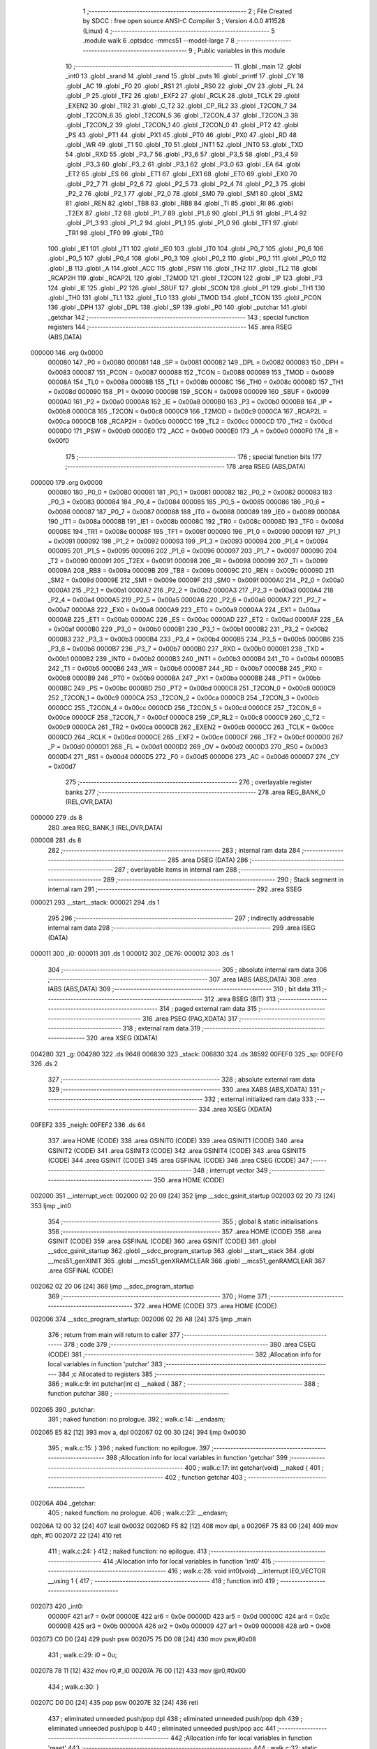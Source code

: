                                       1 ;--------------------------------------------------------
                                      2 ; File Created by SDCC : free open source ANSI-C Compiler
                                      3 ; Version 4.0.0 #11528 (Linux)
                                      4 ;--------------------------------------------------------
                                      5 	.module walk
                                      6 	.optsdcc -mmcs51 --model-large
                                      7 	
                                      8 ;--------------------------------------------------------
                                      9 ; Public variables in this module
                                     10 ;--------------------------------------------------------
                                     11 	.globl _main
                                     12 	.globl _int0
                                     13 	.globl _srand
                                     14 	.globl _rand
                                     15 	.globl _puts
                                     16 	.globl _printf
                                     17 	.globl _CY
                                     18 	.globl _AC
                                     19 	.globl _F0
                                     20 	.globl _RS1
                                     21 	.globl _RS0
                                     22 	.globl _OV
                                     23 	.globl _FL
                                     24 	.globl _P
                                     25 	.globl _TF2
                                     26 	.globl _EXF2
                                     27 	.globl _RCLK
                                     28 	.globl _TCLK
                                     29 	.globl _EXEN2
                                     30 	.globl _TR2
                                     31 	.globl _C_T2
                                     32 	.globl _CP_RL2
                                     33 	.globl _T2CON_7
                                     34 	.globl _T2CON_6
                                     35 	.globl _T2CON_5
                                     36 	.globl _T2CON_4
                                     37 	.globl _T2CON_3
                                     38 	.globl _T2CON_2
                                     39 	.globl _T2CON_1
                                     40 	.globl _T2CON_0
                                     41 	.globl _PT2
                                     42 	.globl _PS
                                     43 	.globl _PT1
                                     44 	.globl _PX1
                                     45 	.globl _PT0
                                     46 	.globl _PX0
                                     47 	.globl _RD
                                     48 	.globl _WR
                                     49 	.globl _T1
                                     50 	.globl _T0
                                     51 	.globl _INT1
                                     52 	.globl _INT0
                                     53 	.globl _TXD
                                     54 	.globl _RXD
                                     55 	.globl _P3_7
                                     56 	.globl _P3_6
                                     57 	.globl _P3_5
                                     58 	.globl _P3_4
                                     59 	.globl _P3_3
                                     60 	.globl _P3_2
                                     61 	.globl _P3_1
                                     62 	.globl _P3_0
                                     63 	.globl _EA
                                     64 	.globl _ET2
                                     65 	.globl _ES
                                     66 	.globl _ET1
                                     67 	.globl _EX1
                                     68 	.globl _ET0
                                     69 	.globl _EX0
                                     70 	.globl _P2_7
                                     71 	.globl _P2_6
                                     72 	.globl _P2_5
                                     73 	.globl _P2_4
                                     74 	.globl _P2_3
                                     75 	.globl _P2_2
                                     76 	.globl _P2_1
                                     77 	.globl _P2_0
                                     78 	.globl _SM0
                                     79 	.globl _SM1
                                     80 	.globl _SM2
                                     81 	.globl _REN
                                     82 	.globl _TB8
                                     83 	.globl _RB8
                                     84 	.globl _TI
                                     85 	.globl _RI
                                     86 	.globl _T2EX
                                     87 	.globl _T2
                                     88 	.globl _P1_7
                                     89 	.globl _P1_6
                                     90 	.globl _P1_5
                                     91 	.globl _P1_4
                                     92 	.globl _P1_3
                                     93 	.globl _P1_2
                                     94 	.globl _P1_1
                                     95 	.globl _P1_0
                                     96 	.globl _TF1
                                     97 	.globl _TR1
                                     98 	.globl _TF0
                                     99 	.globl _TR0
                                    100 	.globl _IE1
                                    101 	.globl _IT1
                                    102 	.globl _IE0
                                    103 	.globl _IT0
                                    104 	.globl _P0_7
                                    105 	.globl _P0_6
                                    106 	.globl _P0_5
                                    107 	.globl _P0_4
                                    108 	.globl _P0_3
                                    109 	.globl _P0_2
                                    110 	.globl _P0_1
                                    111 	.globl _P0_0
                                    112 	.globl _B
                                    113 	.globl _A
                                    114 	.globl _ACC
                                    115 	.globl _PSW
                                    116 	.globl _TH2
                                    117 	.globl _TL2
                                    118 	.globl _RCAP2H
                                    119 	.globl _RCAP2L
                                    120 	.globl _T2MOD
                                    121 	.globl _T2CON
                                    122 	.globl _IP
                                    123 	.globl _P3
                                    124 	.globl _IE
                                    125 	.globl _P2
                                    126 	.globl _SBUF
                                    127 	.globl _SCON
                                    128 	.globl _P1
                                    129 	.globl _TH1
                                    130 	.globl _TH0
                                    131 	.globl _TL1
                                    132 	.globl _TL0
                                    133 	.globl _TMOD
                                    134 	.globl _TCON
                                    135 	.globl _PCON
                                    136 	.globl _DPH
                                    137 	.globl _DPL
                                    138 	.globl _SP
                                    139 	.globl _P0
                                    140 	.globl _putchar
                                    141 	.globl _getchar
                                    142 ;--------------------------------------------------------
                                    143 ; special function registers
                                    144 ;--------------------------------------------------------
                                    145 	.area RSEG    (ABS,DATA)
      000000                        146 	.org 0x0000
                           000080   147 _P0	=	0x0080
                           000081   148 _SP	=	0x0081
                           000082   149 _DPL	=	0x0082
                           000083   150 _DPH	=	0x0083
                           000087   151 _PCON	=	0x0087
                           000088   152 _TCON	=	0x0088
                           000089   153 _TMOD	=	0x0089
                           00008A   154 _TL0	=	0x008a
                           00008B   155 _TL1	=	0x008b
                           00008C   156 _TH0	=	0x008c
                           00008D   157 _TH1	=	0x008d
                           000090   158 _P1	=	0x0090
                           000098   159 _SCON	=	0x0098
                           000099   160 _SBUF	=	0x0099
                           0000A0   161 _P2	=	0x00a0
                           0000A8   162 _IE	=	0x00a8
                           0000B0   163 _P3	=	0x00b0
                           0000B8   164 _IP	=	0x00b8
                           0000C8   165 _T2CON	=	0x00c8
                           0000C9   166 _T2MOD	=	0x00c9
                           0000CA   167 _RCAP2L	=	0x00ca
                           0000CB   168 _RCAP2H	=	0x00cb
                           0000CC   169 _TL2	=	0x00cc
                           0000CD   170 _TH2	=	0x00cd
                           0000D0   171 _PSW	=	0x00d0
                           0000E0   172 _ACC	=	0x00e0
                           0000E0   173 _A	=	0x00e0
                           0000F0   174 _B	=	0x00f0
                                    175 ;--------------------------------------------------------
                                    176 ; special function bits
                                    177 ;--------------------------------------------------------
                                    178 	.area RSEG    (ABS,DATA)
      000000                        179 	.org 0x0000
                           000080   180 _P0_0	=	0x0080
                           000081   181 _P0_1	=	0x0081
                           000082   182 _P0_2	=	0x0082
                           000083   183 _P0_3	=	0x0083
                           000084   184 _P0_4	=	0x0084
                           000085   185 _P0_5	=	0x0085
                           000086   186 _P0_6	=	0x0086
                           000087   187 _P0_7	=	0x0087
                           000088   188 _IT0	=	0x0088
                           000089   189 _IE0	=	0x0089
                           00008A   190 _IT1	=	0x008a
                           00008B   191 _IE1	=	0x008b
                           00008C   192 _TR0	=	0x008c
                           00008D   193 _TF0	=	0x008d
                           00008E   194 _TR1	=	0x008e
                           00008F   195 _TF1	=	0x008f
                           000090   196 _P1_0	=	0x0090
                           000091   197 _P1_1	=	0x0091
                           000092   198 _P1_2	=	0x0092
                           000093   199 _P1_3	=	0x0093
                           000094   200 _P1_4	=	0x0094
                           000095   201 _P1_5	=	0x0095
                           000096   202 _P1_6	=	0x0096
                           000097   203 _P1_7	=	0x0097
                           000090   204 _T2	=	0x0090
                           000091   205 _T2EX	=	0x0091
                           000098   206 _RI	=	0x0098
                           000099   207 _TI	=	0x0099
                           00009A   208 _RB8	=	0x009a
                           00009B   209 _TB8	=	0x009b
                           00009C   210 _REN	=	0x009c
                           00009D   211 _SM2	=	0x009d
                           00009E   212 _SM1	=	0x009e
                           00009F   213 _SM0	=	0x009f
                           0000A0   214 _P2_0	=	0x00a0
                           0000A1   215 _P2_1	=	0x00a1
                           0000A2   216 _P2_2	=	0x00a2
                           0000A3   217 _P2_3	=	0x00a3
                           0000A4   218 _P2_4	=	0x00a4
                           0000A5   219 _P2_5	=	0x00a5
                           0000A6   220 _P2_6	=	0x00a6
                           0000A7   221 _P2_7	=	0x00a7
                           0000A8   222 _EX0	=	0x00a8
                           0000A9   223 _ET0	=	0x00a9
                           0000AA   224 _EX1	=	0x00aa
                           0000AB   225 _ET1	=	0x00ab
                           0000AC   226 _ES	=	0x00ac
                           0000AD   227 _ET2	=	0x00ad
                           0000AF   228 _EA	=	0x00af
                           0000B0   229 _P3_0	=	0x00b0
                           0000B1   230 _P3_1	=	0x00b1
                           0000B2   231 _P3_2	=	0x00b2
                           0000B3   232 _P3_3	=	0x00b3
                           0000B4   233 _P3_4	=	0x00b4
                           0000B5   234 _P3_5	=	0x00b5
                           0000B6   235 _P3_6	=	0x00b6
                           0000B7   236 _P3_7	=	0x00b7
                           0000B0   237 _RXD	=	0x00b0
                           0000B1   238 _TXD	=	0x00b1
                           0000B2   239 _INT0	=	0x00b2
                           0000B3   240 _INT1	=	0x00b3
                           0000B4   241 _T0	=	0x00b4
                           0000B5   242 _T1	=	0x00b5
                           0000B6   243 _WR	=	0x00b6
                           0000B7   244 _RD	=	0x00b7
                           0000B8   245 _PX0	=	0x00b8
                           0000B9   246 _PT0	=	0x00b9
                           0000BA   247 _PX1	=	0x00ba
                           0000BB   248 _PT1	=	0x00bb
                           0000BC   249 _PS	=	0x00bc
                           0000BD   250 _PT2	=	0x00bd
                           0000C8   251 _T2CON_0	=	0x00c8
                           0000C9   252 _T2CON_1	=	0x00c9
                           0000CA   253 _T2CON_2	=	0x00ca
                           0000CB   254 _T2CON_3	=	0x00cb
                           0000CC   255 _T2CON_4	=	0x00cc
                           0000CD   256 _T2CON_5	=	0x00cd
                           0000CE   257 _T2CON_6	=	0x00ce
                           0000CF   258 _T2CON_7	=	0x00cf
                           0000C8   259 _CP_RL2	=	0x00c8
                           0000C9   260 _C_T2	=	0x00c9
                           0000CA   261 _TR2	=	0x00ca
                           0000CB   262 _EXEN2	=	0x00cb
                           0000CC   263 _TCLK	=	0x00cc
                           0000CD   264 _RCLK	=	0x00cd
                           0000CE   265 _EXF2	=	0x00ce
                           0000CF   266 _TF2	=	0x00cf
                           0000D0   267 _P	=	0x00d0
                           0000D1   268 _FL	=	0x00d1
                           0000D2   269 _OV	=	0x00d2
                           0000D3   270 _RS0	=	0x00d3
                           0000D4   271 _RS1	=	0x00d4
                           0000D5   272 _F0	=	0x00d5
                           0000D6   273 _AC	=	0x00d6
                           0000D7   274 _CY	=	0x00d7
                                    275 ;--------------------------------------------------------
                                    276 ; overlayable register banks
                                    277 ;--------------------------------------------------------
                                    278 	.area REG_BANK_0	(REL,OVR,DATA)
      000000                        279 	.ds 8
                                    280 	.area REG_BANK_1	(REL,OVR,DATA)
      000008                        281 	.ds 8
                                    282 ;--------------------------------------------------------
                                    283 ; internal ram data
                                    284 ;--------------------------------------------------------
                                    285 	.area DSEG    (DATA)
                                    286 ;--------------------------------------------------------
                                    287 ; overlayable items in internal ram 
                                    288 ;--------------------------------------------------------
                                    289 ;--------------------------------------------------------
                                    290 ; Stack segment in internal ram 
                                    291 ;--------------------------------------------------------
                                    292 	.area	SSEG
      000021                        293 __start__stack:
      000021                        294 	.ds	1
                                    295 
                                    296 ;--------------------------------------------------------
                                    297 ; indirectly addressable internal ram data
                                    298 ;--------------------------------------------------------
                                    299 	.area ISEG    (DATA)
      000011                        300 _i0:
      000011                        301 	.ds 1
      000012                        302 _OE76:
      000012                        303 	.ds 1
                                    304 ;--------------------------------------------------------
                                    305 ; absolute internal ram data
                                    306 ;--------------------------------------------------------
                                    307 	.area IABS    (ABS,DATA)
                                    308 	.area IABS    (ABS,DATA)
                                    309 ;--------------------------------------------------------
                                    310 ; bit data
                                    311 ;--------------------------------------------------------
                                    312 	.area BSEG    (BIT)
                                    313 ;--------------------------------------------------------
                                    314 ; paged external ram data
                                    315 ;--------------------------------------------------------
                                    316 	.area PSEG    (PAG,XDATA)
                                    317 ;--------------------------------------------------------
                                    318 ; external ram data
                                    319 ;--------------------------------------------------------
                                    320 	.area XSEG    (XDATA)
      004280                        321 _g:
      004280                        322 	.ds 9648
      006830                        323 _stack:
      006830                        324 	.ds 38592
      00FEF0                        325 _sp:
      00FEF0                        326 	.ds 2
                                    327 ;--------------------------------------------------------
                                    328 ; absolute external ram data
                                    329 ;--------------------------------------------------------
                                    330 	.area XABS    (ABS,XDATA)
                                    331 ;--------------------------------------------------------
                                    332 ; external initialized ram data
                                    333 ;--------------------------------------------------------
                                    334 	.area XISEG   (XDATA)
      00FEF2                        335 _neigh:
      00FEF2                        336 	.ds 64
                                    337 	.area HOME    (CODE)
                                    338 	.area GSINIT0 (CODE)
                                    339 	.area GSINIT1 (CODE)
                                    340 	.area GSINIT2 (CODE)
                                    341 	.area GSINIT3 (CODE)
                                    342 	.area GSINIT4 (CODE)
                                    343 	.area GSINIT5 (CODE)
                                    344 	.area GSINIT  (CODE)
                                    345 	.area GSFINAL (CODE)
                                    346 	.area CSEG    (CODE)
                                    347 ;--------------------------------------------------------
                                    348 ; interrupt vector 
                                    349 ;--------------------------------------------------------
                                    350 	.area HOME    (CODE)
      002000                        351 __interrupt_vect:
      002000 02 20 09         [24]  352 	ljmp	__sdcc_gsinit_startup
      002003 02 20 73         [24]  353 	ljmp	_int0
                                    354 ;--------------------------------------------------------
                                    355 ; global & static initialisations
                                    356 ;--------------------------------------------------------
                                    357 	.area HOME    (CODE)
                                    358 	.area GSINIT  (CODE)
                                    359 	.area GSFINAL (CODE)
                                    360 	.area GSINIT  (CODE)
                                    361 	.globl __sdcc_gsinit_startup
                                    362 	.globl __sdcc_program_startup
                                    363 	.globl __start__stack
                                    364 	.globl __mcs51_genXINIT
                                    365 	.globl __mcs51_genXRAMCLEAR
                                    366 	.globl __mcs51_genRAMCLEAR
                                    367 	.area GSFINAL (CODE)
      002062 02 20 06         [24]  368 	ljmp	__sdcc_program_startup
                                    369 ;--------------------------------------------------------
                                    370 ; Home
                                    371 ;--------------------------------------------------------
                                    372 	.area HOME    (CODE)
                                    373 	.area HOME    (CODE)
      002006                        374 __sdcc_program_startup:
      002006 02 26 A8         [24]  375 	ljmp	_main
                                    376 ;	return from main will return to caller
                                    377 ;--------------------------------------------------------
                                    378 ; code
                                    379 ;--------------------------------------------------------
                                    380 	.area CSEG    (CODE)
                                    381 ;------------------------------------------------------------
                                    382 ;Allocation info for local variables in function 'putchar'
                                    383 ;------------------------------------------------------------
                                    384 ;c                         Allocated to registers 
                                    385 ;------------------------------------------------------------
                                    386 ;	walk.c:9: int putchar(int c) __naked {
                                    387 ;	-----------------------------------------
                                    388 ;	 function putchar
                                    389 ;	-----------------------------------------
      002065                        390 _putchar:
                                    391 ;	naked function: no prologue.
                                    392 ;	walk.c:14: __endasm;
      002065 E5 82            [12]  393 	mov	a, dpl
      002067 02 00 30         [24]  394 	ljmp	0x0030
                                    395 ;	walk.c:15: }
                                    396 ;	naked function: no epilogue.
                                    397 ;------------------------------------------------------------
                                    398 ;Allocation info for local variables in function 'getchar'
                                    399 ;------------------------------------------------------------
                                    400 ;	walk.c:17: int getchar(void) __naked {
                                    401 ;	-----------------------------------------
                                    402 ;	 function getchar
                                    403 ;	-----------------------------------------
      00206A                        404 _getchar:
                                    405 ;	naked function: no prologue.
                                    406 ;	walk.c:23: __endasm;
      00206A 12 00 32         [24]  407 	lcall	0x0032
      00206D F5 82            [12]  408 	mov	dpl, a
      00206F 75 83 00         [24]  409 	mov	dph, #0
      002072 22               [24]  410 	ret
                                    411 ;	walk.c:24: }
                                    412 ;	naked function: no epilogue.
                                    413 ;------------------------------------------------------------
                                    414 ;Allocation info for local variables in function 'int0'
                                    415 ;------------------------------------------------------------
                                    416 ;	walk.c:28: void int0(void) __interrupt IE0_VECTOR __using 1 {
                                    417 ;	-----------------------------------------
                                    418 ;	 function int0
                                    419 ;	-----------------------------------------
      002073                        420 _int0:
                           00000F   421 	ar7 = 0x0f
                           00000E   422 	ar6 = 0x0e
                           00000D   423 	ar5 = 0x0d
                           00000C   424 	ar4 = 0x0c
                           00000B   425 	ar3 = 0x0b
                           00000A   426 	ar2 = 0x0a
                           000009   427 	ar1 = 0x09
                           000008   428 	ar0 = 0x08
      002073 C0 D0            [24]  429 	push	psw
      002075 75 D0 08         [24]  430 	mov	psw,#0x08
                                    431 ;	walk.c:29: i0 = 0u;
      002078 78 11            [12]  432 	mov	r0,#_i0
      00207A 76 00            [12]  433 	mov	@r0,#0x00
                                    434 ;	walk.c:30: }
      00207C D0 D0            [24]  435 	pop	psw
      00207E 32               [24]  436 	reti
                                    437 ;	eliminated unneeded push/pop dpl
                                    438 ;	eliminated unneeded push/pop dph
                                    439 ;	eliminated unneeded push/pop b
                                    440 ;	eliminated unneeded push/pop acc
                                    441 ;------------------------------------------------------------
                                    442 ;Allocation info for local variables in function 'reset'
                                    443 ;------------------------------------------------------------
                                    444 ;	walk.c:32: static void reset(void) __naked {
                                    445 ;	-----------------------------------------
                                    446 ;	 function reset
                                    447 ;	-----------------------------------------
      00207F                        448 _reset:
                                    449 ;	naked function: no prologue.
                                    450 ;	walk.c:35: __endasm;
      00207F 43 87 02         [24]  451 	orl	pcon, #2
                                    452 ;	walk.c:36: }
                                    453 ;	naked function: no epilogue.
                                    454 ;------------------------------------------------------------
                                    455 ;Allocation info for local variables in function 'bang'
                                    456 ;------------------------------------------------------------
                                    457 ;	walk.c:38: static void bang(void) {
                                    458 ;	-----------------------------------------
                                    459 ;	 function bang
                                    460 ;	-----------------------------------------
      002082                        461 _bang:
                           000007   462 	ar7 = 0x07
                           000006   463 	ar6 = 0x06
                           000005   464 	ar5 = 0x05
                           000004   465 	ar4 = 0x04
                           000003   466 	ar3 = 0x03
                           000002   467 	ar2 = 0x02
                           000001   468 	ar1 = 0x01
                           000000   469 	ar0 = 0x00
                                    470 ;	walk.c:39: (void)puts("Memory error");
      002082 90 41 34         [24]  471 	mov	dptr,#___str_0
      002085 75 F0 80         [24]  472 	mov	b,#0x80
      002088 12 2D 7B         [24]  473 	lcall	_puts
                                    474 ;	walk.c:40: reset();
                                    475 ;	walk.c:42: return;
                                    476 ;	walk.c:43: }
      00208B 02 20 7F         [24]  477 	ljmp	_reset
                                    478 ;------------------------------------------------------------
                                    479 ;Allocation info for local variables in function 'flashOE'
                                    480 ;------------------------------------------------------------
                                    481 ;mask                      Allocated to registers r7 
                                    482 ;OEreg                     Allocated to stack - _bp +1
                                    483 ;------------------------------------------------------------
                                    484 ;	walk.c:84: static void flashOE(uint8_t mask) {
                                    485 ;	-----------------------------------------
                                    486 ;	 function flashOE
                                    487 ;	-----------------------------------------
      00208E                        488 _flashOE:
      00208E C0 10            [24]  489 	push	_bp
      002090 85 81 10         [24]  490 	mov	_bp,sp
      002093 05 81            [12]  491 	inc	sp
      002095 05 81            [12]  492 	inc	sp
      002097 AF 82            [24]  493 	mov	r7,dpl
                                    494 ;	walk.c:87: P1_7 = 0;
                                    495 ;	assignBit
      002099 C2 97            [12]  496 	clr	_P1_7
                                    497 ;	walk.c:88: *OEreg = OE76;
      00209B 90 F0 06         [24]  498 	mov	dptr,#0xf006
      00209E 78 12            [12]  499 	mov	r0,#_OE76
      0020A0 E6               [12]  500 	mov	a,@r0
      0020A1 F0               [24]  501 	movx	@dptr,a
                                    502 ;	walk.c:89: P1_7 = 1;
                                    503 ;	assignBit
      0020A2 D2 97            [12]  504 	setb	_P1_7
                                    505 ;	walk.c:90: OE76 ^= mask;
      0020A4 78 12            [12]  506 	mov	r0,#_OE76
      0020A6 EF               [12]  507 	mov	a,r7
      0020A7 66               [12]  508 	xrl	a,@r0
      0020A8 F6               [12]  509 	mov	@r0,a
                                    510 ;	walk.c:92: return;
                                    511 ;	walk.c:93: }
      0020A9 85 10 81         [24]  512 	mov	sp,_bp
      0020AC D0 10            [24]  513 	pop	_bp
      0020AE 22               [24]  514 	ret
                                    515 ;------------------------------------------------------------
                                    516 ;Allocation info for local variables in function 'update'
                                    517 ;------------------------------------------------------------
                                    518 ;cur                       Allocated to stack - _bp -5
                                    519 ;j                         Allocated to stack - _bp -6
                                    520 ;t                         Allocated to stack - _bp +1
                                    521 ;sloc0                     Allocated to stack - _bp +4
                                    522 ;sloc1                     Allocated to stack - _bp +6
                                    523 ;sloc2                     Allocated to stack - _bp +8
                                    524 ;------------------------------------------------------------
                                    525 ;	walk.c:95: static uint8_t update(struct node *t, struct node *cur, uint8_t j) {
                                    526 ;	-----------------------------------------
                                    527 ;	 function update
                                    528 ;	-----------------------------------------
      0020AF                        529 _update:
      0020AF C0 10            [24]  530 	push	_bp
      0020B1 85 81 10         [24]  531 	mov	_bp,sp
      0020B4 C0 82            [24]  532 	push	dpl
      0020B6 C0 83            [24]  533 	push	dph
      0020B8 C0 F0            [24]  534 	push	b
      0020BA E5 81            [12]  535 	mov	a,sp
      0020BC 24 07            [12]  536 	add	a,#0x07
      0020BE F5 81            [12]  537 	mov	sp,a
                                    538 ;	walk.c:96: t->r = cur->r + neigh[j].r;
      0020C0 E5 10            [12]  539 	mov	a,_bp
      0020C2 24 FB            [12]  540 	add	a,#0xfb
      0020C4 F8               [12]  541 	mov	r0,a
      0020C5 86 02            [24]  542 	mov	ar2,@r0
      0020C7 08               [12]  543 	inc	r0
      0020C8 86 03            [24]  544 	mov	ar3,@r0
      0020CA 08               [12]  545 	inc	r0
      0020CB 86 04            [24]  546 	mov	ar4,@r0
      0020CD 8A 82            [24]  547 	mov	dpl,r2
      0020CF 8B 83            [24]  548 	mov	dph,r3
      0020D1 8C F0            [24]  549 	mov	b,r4
      0020D3 E5 10            [12]  550 	mov	a,_bp
      0020D5 24 04            [12]  551 	add	a,#0x04
      0020D7 F8               [12]  552 	mov	r0,a
      0020D8 12 2E 3A         [24]  553 	lcall	__gptrget
      0020DB F6               [12]  554 	mov	@r0,a
      0020DC A3               [24]  555 	inc	dptr
      0020DD 12 2E 3A         [24]  556 	lcall	__gptrget
      0020E0 08               [12]  557 	inc	r0
      0020E1 F6               [12]  558 	mov	@r0,a
      0020E2 E5 10            [12]  559 	mov	a,_bp
      0020E4 24 FA            [12]  560 	add	a,#0xfa
      0020E6 F8               [12]  561 	mov	r0,a
      0020E7 E5 10            [12]  562 	mov	a,_bp
      0020E9 24 06            [12]  563 	add	a,#0x06
      0020EB F9               [12]  564 	mov	r1,a
      0020EC E6               [12]  565 	mov	a,@r0
      0020ED 75 F0 04         [24]  566 	mov	b,#0x04
      0020F0 A4               [48]  567 	mul	ab
      0020F1 F7               [12]  568 	mov	@r1,a
      0020F2 09               [12]  569 	inc	r1
      0020F3 A7 F0            [24]  570 	mov	@r1,b
      0020F5 E5 10            [12]  571 	mov	a,_bp
      0020F7 24 06            [12]  572 	add	a,#0x06
      0020F9 F8               [12]  573 	mov	r0,a
      0020FA E6               [12]  574 	mov	a,@r0
      0020FB 24 F2            [12]  575 	add	a,#_neigh
      0020FD F5 82            [12]  576 	mov	dpl,a
      0020FF 08               [12]  577 	inc	r0
      002100 E6               [12]  578 	mov	a,@r0
      002101 34 FE            [12]  579 	addc	a,#(_neigh >> 8)
      002103 F5 83            [12]  580 	mov	dph,a
      002105 E0               [24]  581 	movx	a,@dptr
      002106 FF               [12]  582 	mov	r7,a
      002107 A3               [24]  583 	inc	dptr
      002108 E0               [24]  584 	movx	a,@dptr
      002109 FE               [12]  585 	mov	r6,a
      00210A E5 10            [12]  586 	mov	a,_bp
      00210C 24 04            [12]  587 	add	a,#0x04
      00210E F8               [12]  588 	mov	r0,a
      00210F EF               [12]  589 	mov	a,r7
      002110 26               [12]  590 	add	a,@r0
      002111 FF               [12]  591 	mov	r7,a
      002112 EE               [12]  592 	mov	a,r6
      002113 08               [12]  593 	inc	r0
      002114 36               [12]  594 	addc	a,@r0
      002115 FE               [12]  595 	mov	r6,a
      002116 A8 10            [24]  596 	mov	r0,_bp
      002118 08               [12]  597 	inc	r0
      002119 86 82            [24]  598 	mov	dpl,@r0
      00211B 08               [12]  599 	inc	r0
      00211C 86 83            [24]  600 	mov	dph,@r0
      00211E 08               [12]  601 	inc	r0
      00211F 86 F0            [24]  602 	mov	b,@r0
      002121 EF               [12]  603 	mov	a,r7
      002122 12 2C 2F         [24]  604 	lcall	__gptrput
      002125 A3               [24]  605 	inc	dptr
      002126 EE               [12]  606 	mov	a,r6
      002127 12 2C 2F         [24]  607 	lcall	__gptrput
                                    608 ;	walk.c:97: t->c = cur->c + neigh[j].c;
      00212A A8 10            [24]  609 	mov	r0,_bp
      00212C 08               [12]  610 	inc	r0
      00212D E5 10            [12]  611 	mov	a,_bp
      00212F 24 08            [12]  612 	add	a,#0x08
      002131 F9               [12]  613 	mov	r1,a
      002132 74 02            [12]  614 	mov	a,#0x02
      002134 26               [12]  615 	add	a,@r0
      002135 F7               [12]  616 	mov	@r1,a
      002136 E4               [12]  617 	clr	a
      002137 08               [12]  618 	inc	r0
      002138 36               [12]  619 	addc	a,@r0
      002139 09               [12]  620 	inc	r1
      00213A F7               [12]  621 	mov	@r1,a
      00213B 08               [12]  622 	inc	r0
      00213C 09               [12]  623 	inc	r1
      00213D E6               [12]  624 	mov	a,@r0
      00213E F7               [12]  625 	mov	@r1,a
      00213F 74 02            [12]  626 	mov	a,#0x02
      002141 2A               [12]  627 	add	a,r2
      002142 FA               [12]  628 	mov	r2,a
      002143 E4               [12]  629 	clr	a
      002144 3B               [12]  630 	addc	a,r3
      002145 FB               [12]  631 	mov	r3,a
      002146 8A 82            [24]  632 	mov	dpl,r2
      002148 8B 83            [24]  633 	mov	dph,r3
      00214A 8C F0            [24]  634 	mov	b,r4
      00214C 12 2E 3A         [24]  635 	lcall	__gptrget
      00214F FA               [12]  636 	mov	r2,a
      002150 A3               [24]  637 	inc	dptr
      002151 12 2E 3A         [24]  638 	lcall	__gptrget
      002154 FB               [12]  639 	mov	r3,a
      002155 E5 10            [12]  640 	mov	a,_bp
      002157 24 06            [12]  641 	add	a,#0x06
      002159 F8               [12]  642 	mov	r0,a
      00215A E6               [12]  643 	mov	a,@r0
      00215B 24 F2            [12]  644 	add	a,#_neigh
      00215D FC               [12]  645 	mov	r4,a
      00215E 08               [12]  646 	inc	r0
      00215F E6               [12]  647 	mov	a,@r0
      002160 34 FE            [12]  648 	addc	a,#(_neigh >> 8)
      002162 FD               [12]  649 	mov	r5,a
      002163 8C 82            [24]  650 	mov	dpl,r4
      002165 8D 83            [24]  651 	mov	dph,r5
      002167 A3               [24]  652 	inc	dptr
      002168 A3               [24]  653 	inc	dptr
      002169 E0               [24]  654 	movx	a,@dptr
      00216A FC               [12]  655 	mov	r4,a
      00216B A3               [24]  656 	inc	dptr
      00216C E0               [24]  657 	movx	a,@dptr
      00216D FD               [12]  658 	mov	r5,a
      00216E EC               [12]  659 	mov	a,r4
      00216F 2A               [12]  660 	add	a,r2
      002170 FA               [12]  661 	mov	r2,a
      002171 ED               [12]  662 	mov	a,r5
      002172 3B               [12]  663 	addc	a,r3
      002173 FB               [12]  664 	mov	r3,a
      002174 E5 10            [12]  665 	mov	a,_bp
      002176 24 08            [12]  666 	add	a,#0x08
      002178 F8               [12]  667 	mov	r0,a
      002179 86 82            [24]  668 	mov	dpl,@r0
      00217B 08               [12]  669 	inc	r0
      00217C 86 83            [24]  670 	mov	dph,@r0
      00217E 08               [12]  671 	inc	r0
      00217F 86 F0            [24]  672 	mov	b,@r0
      002181 EA               [12]  673 	mov	a,r2
      002182 12 2C 2F         [24]  674 	lcall	__gptrput
      002185 A3               [24]  675 	inc	dptr
      002186 EB               [12]  676 	mov	a,r3
      002187 12 2C 2F         [24]  677 	lcall	__gptrput
                                    678 ;	walk.c:99: if (t->r < 0) t->r += ROWS;
      00218A A8 10            [24]  679 	mov	r0,_bp
      00218C 08               [12]  680 	inc	r0
      00218D 86 82            [24]  681 	mov	dpl,@r0
      00218F 08               [12]  682 	inc	r0
      002190 86 83            [24]  683 	mov	dph,@r0
      002192 08               [12]  684 	inc	r0
      002193 86 F0            [24]  685 	mov	b,@r0
      002195 12 2E 3A         [24]  686 	lcall	__gptrget
      002198 FD               [12]  687 	mov	r5,a
      002199 A3               [24]  688 	inc	dptr
      00219A 12 2E 3A         [24]  689 	lcall	__gptrget
      00219D FC               [12]  690 	mov	r4,a
      00219E EE               [12]  691 	mov	a,r6
      00219F 30 E7 1D         [24]  692 	jnb	acc.7,00104$
      0021A2 74 30            [12]  693 	mov	a,#0x30
      0021A4 2D               [12]  694 	add	a,r5
      0021A5 FF               [12]  695 	mov	r7,a
      0021A6 E4               [12]  696 	clr	a
      0021A7 3C               [12]  697 	addc	a,r4
      0021A8 FE               [12]  698 	mov	r6,a
      0021A9 A8 10            [24]  699 	mov	r0,_bp
      0021AB 08               [12]  700 	inc	r0
      0021AC 86 82            [24]  701 	mov	dpl,@r0
      0021AE 08               [12]  702 	inc	r0
      0021AF 86 83            [24]  703 	mov	dph,@r0
      0021B1 08               [12]  704 	inc	r0
      0021B2 86 F0            [24]  705 	mov	b,@r0
      0021B4 EF               [12]  706 	mov	a,r7
      0021B5 12 2C 2F         [24]  707 	lcall	__gptrput
      0021B8 A3               [24]  708 	inc	dptr
      0021B9 EE               [12]  709 	mov	a,r6
      0021BA 12 2C 2F         [24]  710 	lcall	__gptrput
      0021BD 80 27            [24]  711 	sjmp	00105$
      0021BF                        712 00104$:
                                    713 ;	walk.c:100: else if (t->r >= ROWS) t->r -= ROWS;
      0021BF C3               [12]  714 	clr	c
      0021C0 ED               [12]  715 	mov	a,r5
      0021C1 94 30            [12]  716 	subb	a,#0x30
      0021C3 EC               [12]  717 	mov	a,r4
      0021C4 64 80            [12]  718 	xrl	a,#0x80
      0021C6 94 80            [12]  719 	subb	a,#0x80
      0021C8 40 1C            [24]  720 	jc	00105$
      0021CA ED               [12]  721 	mov	a,r5
      0021CB 24 D0            [12]  722 	add	a,#0xd0
      0021CD FD               [12]  723 	mov	r5,a
      0021CE EC               [12]  724 	mov	a,r4
      0021CF 34 FF            [12]  725 	addc	a,#0xff
      0021D1 FC               [12]  726 	mov	r4,a
      0021D2 A8 10            [24]  727 	mov	r0,_bp
      0021D4 08               [12]  728 	inc	r0
      0021D5 86 82            [24]  729 	mov	dpl,@r0
      0021D7 08               [12]  730 	inc	r0
      0021D8 86 83            [24]  731 	mov	dph,@r0
      0021DA 08               [12]  732 	inc	r0
      0021DB 86 F0            [24]  733 	mov	b,@r0
      0021DD ED               [12]  734 	mov	a,r5
      0021DE 12 2C 2F         [24]  735 	lcall	__gptrput
      0021E1 A3               [24]  736 	inc	dptr
      0021E2 EC               [12]  737 	mov	a,r4
      0021E3 12 2C 2F         [24]  738 	lcall	__gptrput
      0021E6                        739 00105$:
                                    740 ;	walk.c:101: if (t->c < 0) t->c += COLS;
      0021E6 E5 10            [12]  741 	mov	a,_bp
      0021E8 24 08            [12]  742 	add	a,#0x08
      0021EA F8               [12]  743 	mov	r0,a
      0021EB 86 82            [24]  744 	mov	dpl,@r0
      0021ED 08               [12]  745 	inc	r0
      0021EE 86 83            [24]  746 	mov	dph,@r0
      0021F0 08               [12]  747 	inc	r0
      0021F1 86 F0            [24]  748 	mov	b,@r0
      0021F3 12 2E 3A         [24]  749 	lcall	__gptrget
      0021F6 A3               [24]  750 	inc	dptr
      0021F7 12 2E 3A         [24]  751 	lcall	__gptrget
      0021FA 30 E7 35         [24]  752 	jnb	acc.7,00109$
      0021FD E5 10            [12]  753 	mov	a,_bp
      0021FF 24 08            [12]  754 	add	a,#0x08
      002201 F8               [12]  755 	mov	r0,a
      002202 86 82            [24]  756 	mov	dpl,@r0
      002204 08               [12]  757 	inc	r0
      002205 86 83            [24]  758 	mov	dph,@r0
      002207 08               [12]  759 	inc	r0
      002208 86 F0            [24]  760 	mov	b,@r0
      00220A 12 2E 3A         [24]  761 	lcall	__gptrget
      00220D FE               [12]  762 	mov	r6,a
      00220E A3               [24]  763 	inc	dptr
      00220F 12 2E 3A         [24]  764 	lcall	__gptrget
      002212 FF               [12]  765 	mov	r7,a
      002213 74 C9            [12]  766 	mov	a,#0xc9
      002215 2E               [12]  767 	add	a,r6
      002216 FE               [12]  768 	mov	r6,a
      002217 E4               [12]  769 	clr	a
      002218 3F               [12]  770 	addc	a,r7
      002219 FF               [12]  771 	mov	r7,a
      00221A E5 10            [12]  772 	mov	a,_bp
      00221C 24 08            [12]  773 	add	a,#0x08
      00221E F8               [12]  774 	mov	r0,a
      00221F 86 82            [24]  775 	mov	dpl,@r0
      002221 08               [12]  776 	inc	r0
      002222 86 83            [24]  777 	mov	dph,@r0
      002224 08               [12]  778 	inc	r0
      002225 86 F0            [24]  779 	mov	b,@r0
      002227 EE               [12]  780 	mov	a,r6
      002228 12 2C 2F         [24]  781 	lcall	__gptrput
      00222B A3               [24]  782 	inc	dptr
      00222C EF               [12]  783 	mov	a,r7
      00222D 12 2C 2F         [24]  784 	lcall	__gptrput
      002230 80 55            [24]  785 	sjmp	00110$
      002232                        786 00109$:
                                    787 ;	walk.c:102: else if (t->c >= COLS) t->c -= COLS;
      002232 E5 10            [12]  788 	mov	a,_bp
      002234 24 08            [12]  789 	add	a,#0x08
      002236 F8               [12]  790 	mov	r0,a
      002237 86 82            [24]  791 	mov	dpl,@r0
      002239 08               [12]  792 	inc	r0
      00223A 86 83            [24]  793 	mov	dph,@r0
      00223C 08               [12]  794 	inc	r0
      00223D 86 F0            [24]  795 	mov	b,@r0
      00223F 12 2E 3A         [24]  796 	lcall	__gptrget
      002242 FE               [12]  797 	mov	r6,a
      002243 A3               [24]  798 	inc	dptr
      002244 12 2E 3A         [24]  799 	lcall	__gptrget
      002247 FF               [12]  800 	mov	r7,a
      002248 C3               [12]  801 	clr	c
      002249 EE               [12]  802 	mov	a,r6
      00224A 94 C9            [12]  803 	subb	a,#0xc9
      00224C EF               [12]  804 	mov	a,r7
      00224D 64 80            [12]  805 	xrl	a,#0x80
      00224F 94 80            [12]  806 	subb	a,#0x80
      002251 40 34            [24]  807 	jc	00110$
      002253 E5 10            [12]  808 	mov	a,_bp
      002255 24 08            [12]  809 	add	a,#0x08
      002257 F8               [12]  810 	mov	r0,a
      002258 86 82            [24]  811 	mov	dpl,@r0
      00225A 08               [12]  812 	inc	r0
      00225B 86 83            [24]  813 	mov	dph,@r0
      00225D 08               [12]  814 	inc	r0
      00225E 86 F0            [24]  815 	mov	b,@r0
      002260 12 2E 3A         [24]  816 	lcall	__gptrget
      002263 FE               [12]  817 	mov	r6,a
      002264 A3               [24]  818 	inc	dptr
      002265 12 2E 3A         [24]  819 	lcall	__gptrget
      002268 FF               [12]  820 	mov	r7,a
      002269 EE               [12]  821 	mov	a,r6
      00226A 24 37            [12]  822 	add	a,#0x37
      00226C FE               [12]  823 	mov	r6,a
      00226D EF               [12]  824 	mov	a,r7
      00226E 34 FF            [12]  825 	addc	a,#0xff
      002270 FF               [12]  826 	mov	r7,a
      002271 E5 10            [12]  827 	mov	a,_bp
      002273 24 08            [12]  828 	add	a,#0x08
      002275 F8               [12]  829 	mov	r0,a
      002276 86 82            [24]  830 	mov	dpl,@r0
      002278 08               [12]  831 	inc	r0
      002279 86 83            [24]  832 	mov	dph,@r0
      00227B 08               [12]  833 	inc	r0
      00227C 86 F0            [24]  834 	mov	b,@r0
      00227E EE               [12]  835 	mov	a,r6
      00227F 12 2C 2F         [24]  836 	lcall	__gptrput
      002282 A3               [24]  837 	inc	dptr
      002283 EF               [12]  838 	mov	a,r7
      002284 12 2C 2F         [24]  839 	lcall	__gptrput
      002287                        840 00110$:
                                    841 ;	walk.c:104: if (g[t->r][t->c] == 0xaau) return 0u;
      002287 A8 10            [24]  842 	mov	r0,_bp
      002289 08               [12]  843 	inc	r0
      00228A 86 82            [24]  844 	mov	dpl,@r0
      00228C 08               [12]  845 	inc	r0
      00228D 86 83            [24]  846 	mov	dph,@r0
      00228F 08               [12]  847 	inc	r0
      002290 86 F0            [24]  848 	mov	b,@r0
      002292 12 2E 3A         [24]  849 	lcall	__gptrget
      002295 FE               [12]  850 	mov	r6,a
      002296 A3               [24]  851 	inc	dptr
      002297 12 2E 3A         [24]  852 	lcall	__gptrget
      00229A FF               [12]  853 	mov	r7,a
      00229B C0 06            [24]  854 	push	ar6
      00229D C0 07            [24]  855 	push	ar7
      00229F 90 00 C9         [24]  856 	mov	dptr,#0x00c9
      0022A2 12 2C 4A         [24]  857 	lcall	__mulint
      0022A5 AE 82            [24]  858 	mov	r6,dpl
      0022A7 AF 83            [24]  859 	mov	r7,dph
      0022A9 15 81            [12]  860 	dec	sp
      0022AB 15 81            [12]  861 	dec	sp
      0022AD EE               [12]  862 	mov	a,r6
      0022AE 24 80            [12]  863 	add	a,#_g
      0022B0 FE               [12]  864 	mov	r6,a
      0022B1 EF               [12]  865 	mov	a,r7
      0022B2 34 42            [12]  866 	addc	a,#(_g >> 8)
      0022B4 FF               [12]  867 	mov	r7,a
      0022B5 E5 10            [12]  868 	mov	a,_bp
      0022B7 24 08            [12]  869 	add	a,#0x08
      0022B9 F8               [12]  870 	mov	r0,a
      0022BA 86 82            [24]  871 	mov	dpl,@r0
      0022BC 08               [12]  872 	inc	r0
      0022BD 86 83            [24]  873 	mov	dph,@r0
      0022BF 08               [12]  874 	inc	r0
      0022C0 86 F0            [24]  875 	mov	b,@r0
      0022C2 12 2E 3A         [24]  876 	lcall	__gptrget
      0022C5 FC               [12]  877 	mov	r4,a
      0022C6 A3               [24]  878 	inc	dptr
      0022C7 12 2E 3A         [24]  879 	lcall	__gptrget
      0022CA FD               [12]  880 	mov	r5,a
      0022CB EC               [12]  881 	mov	a,r4
      0022CC 2E               [12]  882 	add	a,r6
      0022CD F5 82            [12]  883 	mov	dpl,a
      0022CF ED               [12]  884 	mov	a,r5
      0022D0 3F               [12]  885 	addc	a,r7
      0022D1 F5 83            [12]  886 	mov	dph,a
      0022D3 E0               [24]  887 	movx	a,@dptr
      0022D4 FF               [12]  888 	mov	r7,a
      0022D5 BF AA 05         [24]  889 	cjne	r7,#0xaa,00114$
      0022D8 75 82 00         [24]  890 	mov	dpl,#0x00
      0022DB 80 59            [24]  891 	sjmp	00116$
      0022DD                        892 00114$:
                                    893 ;	walk.c:105: else if (g[t->r][t->c] != 0x55u) bang();
      0022DD A8 10            [24]  894 	mov	r0,_bp
      0022DF 08               [12]  895 	inc	r0
      0022E0 86 82            [24]  896 	mov	dpl,@r0
      0022E2 08               [12]  897 	inc	r0
      0022E3 86 83            [24]  898 	mov	dph,@r0
      0022E5 08               [12]  899 	inc	r0
      0022E6 86 F0            [24]  900 	mov	b,@r0
      0022E8 12 2E 3A         [24]  901 	lcall	__gptrget
      0022EB FE               [12]  902 	mov	r6,a
      0022EC A3               [24]  903 	inc	dptr
      0022ED 12 2E 3A         [24]  904 	lcall	__gptrget
      0022F0 FF               [12]  905 	mov	r7,a
      0022F1 C0 06            [24]  906 	push	ar6
      0022F3 C0 07            [24]  907 	push	ar7
      0022F5 90 00 C9         [24]  908 	mov	dptr,#0x00c9
      0022F8 12 2C 4A         [24]  909 	lcall	__mulint
      0022FB AE 82            [24]  910 	mov	r6,dpl
      0022FD AF 83            [24]  911 	mov	r7,dph
      0022FF 15 81            [12]  912 	dec	sp
      002301 15 81            [12]  913 	dec	sp
      002303 EE               [12]  914 	mov	a,r6
      002304 24 80            [12]  915 	add	a,#_g
      002306 FE               [12]  916 	mov	r6,a
      002307 EF               [12]  917 	mov	a,r7
      002308 34 42            [12]  918 	addc	a,#(_g >> 8)
      00230A FF               [12]  919 	mov	r7,a
      00230B E5 10            [12]  920 	mov	a,_bp
      00230D 24 08            [12]  921 	add	a,#0x08
      00230F F8               [12]  922 	mov	r0,a
      002310 86 82            [24]  923 	mov	dpl,@r0
      002312 08               [12]  924 	inc	r0
      002313 86 83            [24]  925 	mov	dph,@r0
      002315 08               [12]  926 	inc	r0
      002316 86 F0            [24]  927 	mov	b,@r0
      002318 12 2E 3A         [24]  928 	lcall	__gptrget
      00231B FC               [12]  929 	mov	r4,a
      00231C A3               [24]  930 	inc	dptr
      00231D 12 2E 3A         [24]  931 	lcall	__gptrget
      002320 FD               [12]  932 	mov	r5,a
      002321 EC               [12]  933 	mov	a,r4
      002322 2E               [12]  934 	add	a,r6
      002323 F5 82            [12]  935 	mov	dpl,a
      002325 ED               [12]  936 	mov	a,r5
      002326 3F               [12]  937 	addc	a,r7
      002327 F5 83            [12]  938 	mov	dph,a
      002329 E0               [24]  939 	movx	a,@dptr
      00232A FF               [12]  940 	mov	r7,a
      00232B BF 55 02         [24]  941 	cjne	r7,#0x55,00148$
      00232E 80 03            [24]  942 	sjmp	00115$
      002330                        943 00148$:
      002330 12 20 82         [24]  944 	lcall	_bang
      002333                        945 00115$:
                                    946 ;	walk.c:107: return 1u;
      002333 75 82 01         [24]  947 	mov	dpl,#0x01
      002336                        948 00116$:
                                    949 ;	walk.c:108: }
      002336 85 10 81         [24]  950 	mov	sp,_bp
      002339 D0 10            [24]  951 	pop	_bp
      00233B 22               [24]  952 	ret
                                    953 ;------------------------------------------------------------
                                    954 ;Allocation info for local variables in function 'walk'
                                    955 ;------------------------------------------------------------
                                    956 ;nstart                    Allocated to registers 
                                    957 ;cur                       Allocated to stack - _bp +10
                                    958 ;t                         Allocated to stack - _bp +14
                                    959 ;j                         Allocated to stack - _bp +18
                                    960 ;f                         Allocated to registers r3 
                                    961 ;sloc0                     Allocated to stack - _bp +1
                                    962 ;sloc1                     Allocated to stack - _bp +2
                                    963 ;sloc2                     Allocated to stack - _bp +3
                                    964 ;sloc3                     Allocated to stack - _bp +17
                                    965 ;sloc4                     Allocated to stack - _bp +4
                                    966 ;sloc5                     Allocated to stack - _bp +5
                                    967 ;sloc6                     Allocated to stack - _bp +6
                                    968 ;sloc7                     Allocated to stack - _bp +7
                                    969 ;------------------------------------------------------------
                                    970 ;	walk.c:110: static void walk(struct node *nstart) {
                                    971 ;	-----------------------------------------
                                    972 ;	 function walk
                                    973 ;	-----------------------------------------
      00233C                        974 _walk:
      00233C C0 10            [24]  975 	push	_bp
      00233E E5 81            [12]  976 	mov	a,sp
      002340 F5 10            [12]  977 	mov	_bp,a
      002342 24 12            [12]  978 	add	a,#0x12
      002344 F5 81            [12]  979 	mov	sp,a
      002346 AD 82            [24]  980 	mov	r5,dpl
      002348 AE 83            [24]  981 	mov	r6,dph
      00234A AF F0            [24]  982 	mov	r7,b
                                    983 ;	walk.c:114: cur = *nstart;
      00234C E5 10            [12]  984 	mov	a,_bp
      00234E 24 0A            [12]  985 	add	a,#0x0a
      002350 F9               [12]  986 	mov	r1,a
      002351 FA               [12]  987 	mov	r2,a
      002352 7B 00            [12]  988 	mov	r3,#0x00
      002354 7C 40            [12]  989 	mov	r4,#0x40
      002356 C0 01            [24]  990 	push	ar1
      002358 74 04            [12]  991 	mov	a,#0x04
      00235A C0 E0            [24]  992 	push	acc
      00235C E4               [12]  993 	clr	a
      00235D C0 E0            [24]  994 	push	acc
      00235F C0 05            [24]  995 	push	ar5
      002361 C0 06            [24]  996 	push	ar6
      002363 C0 07            [24]  997 	push	ar7
      002365 8A 82            [24]  998 	mov	dpl,r2
      002367 8B 83            [24]  999 	mov	dph,r3
      002369 8C F0            [24] 1000 	mov	b,r4
      00236B 12 2C E8         [24] 1001 	lcall	___memcpy
      00236E E5 81            [12] 1002 	mov	a,sp
      002370 24 FB            [12] 1003 	add	a,#0xfb
      002372 F5 81            [12] 1004 	mov	sp,a
      002374 D0 01            [24] 1005 	pop	ar1
                                   1006 ;	walk.c:116: process:
      002376 E5 10            [12] 1007 	mov	a,_bp
      002378 24 06            [12] 1008 	add	a,#0x06
      00237A F8               [12] 1009 	mov	r0,a
      00237B A6 01            [24] 1010 	mov	@r0,ar1
      00237D E5 10            [12] 1011 	mov	a,_bp
      00237F 24 0E            [12] 1012 	add	a,#0x0e
      002381 FE               [12] 1013 	mov	r6,a
      002382 E5 10            [12] 1014 	mov	a,_bp
      002384 24 03            [12] 1015 	add	a,#0x03
      002386 F8               [12] 1016 	mov	r0,a
      002387 A6 01            [24] 1017 	mov	@r0,ar1
      002389 E5 10            [12] 1018 	mov	a,_bp
      00238B 24 05            [12] 1019 	add	a,#0x05
      00238D F8               [12] 1020 	mov	r0,a
      00238E A6 01            [24] 1021 	mov	@r0,ar1
      002390 E5 10            [12] 1022 	mov	a,_bp
      002392 24 04            [12] 1023 	add	a,#0x04
      002394 F8               [12] 1024 	mov	r0,a
      002395 A6 06            [24] 1025 	mov	@r0,ar6
      002397 89 02            [24] 1026 	mov	ar2,r1
      002399 A8 10            [24] 1027 	mov	r0,_bp
      00239B 08               [12] 1028 	inc	r0
      00239C A6 06            [24] 1029 	mov	@r0,ar6
      00239E A8 10            [24] 1030 	mov	r0,_bp
      0023A0 08               [12] 1031 	inc	r0
      0023A1 08               [12] 1032 	inc	r0
      0023A2 A6 01            [24] 1033 	mov	@r0,ar1
      0023A4 74 02            [12] 1034 	mov	a,#0x02
      0023A6 29               [12] 1035 	add	a,r1
      0023A7 F8               [12] 1036 	mov	r0,a
      0023A8                       1037 00101$:
                                   1038 ;	walk.c:117: g[cur.r][cur.c] = 0xaau;
      0023A8 C0 02            [24] 1039 	push	ar2
      0023AA 87 02            [24] 1040 	mov	ar2,@r1
      0023AC 09               [12] 1041 	inc	r1
      0023AD 87 05            [24] 1042 	mov	ar5,@r1
      0023AF 19               [12] 1043 	dec	r1
      0023B0 C0 06            [24] 1044 	push	ar6
      0023B2 C0 01            [24] 1045 	push	ar1
      0023B4 C0 00            [24] 1046 	push	ar0
      0023B6 C0 02            [24] 1047 	push	ar2
      0023B8 C0 05            [24] 1048 	push	ar5
      0023BA 90 00 C9         [24] 1049 	mov	dptr,#0x00c9
      0023BD 12 2C 4A         [24] 1050 	lcall	__mulint
      0023C0 AA 82            [24] 1051 	mov	r2,dpl
      0023C2 AD 83            [24] 1052 	mov	r5,dph
      0023C4 15 81            [12] 1053 	dec	sp
      0023C6 15 81            [12] 1054 	dec	sp
      0023C8 D0 00            [24] 1055 	pop	ar0
      0023CA D0 01            [24] 1056 	pop	ar1
      0023CC EA               [12] 1057 	mov	a,r2
      0023CD 24 80            [12] 1058 	add	a,#_g
      0023CF FF               [12] 1059 	mov	r7,a
      0023D0 ED               [12] 1060 	mov	a,r5
      0023D1 34 42            [12] 1061 	addc	a,#(_g >> 8)
      0023D3 FC               [12] 1062 	mov	r4,a
      0023D4 86 02            [24] 1063 	mov	ar2,@r0
      0023D6 08               [12] 1064 	inc	r0
      0023D7 86 05            [24] 1065 	mov	ar5,@r0
      0023D9 18               [12] 1066 	dec	r0
      0023DA EA               [12] 1067 	mov	a,r2
      0023DB 2F               [12] 1068 	add	a,r7
      0023DC F5 82            [12] 1069 	mov	dpl,a
      0023DE ED               [12] 1070 	mov	a,r5
      0023DF 3C               [12] 1071 	addc	a,r4
      0023E0 F5 83            [12] 1072 	mov	dph,a
      0023E2 74 AA            [12] 1073 	mov	a,#0xaa
      0023E4 F0               [24] 1074 	movx	@dptr,a
                                   1075 ;	walk.c:119: printf("\033[%d;%dHo", cur.r + 4, cur.c + 1);
      0023E5 86 02            [24] 1076 	mov	ar2,@r0
      0023E7 08               [12] 1077 	inc	r0
      0023E8 86 05            [24] 1078 	mov	ar5,@r0
      0023EA 18               [12] 1079 	dec	r0
      0023EB 74 01            [12] 1080 	mov	a,#0x01
      0023ED 2A               [12] 1081 	add	a,r2
      0023EE FF               [12] 1082 	mov	r7,a
      0023EF E4               [12] 1083 	clr	a
      0023F0 3D               [12] 1084 	addc	a,r5
      0023F1 FC               [12] 1085 	mov	r4,a
      0023F2 87 02            [24] 1086 	mov	ar2,@r1
      0023F4 09               [12] 1087 	inc	r1
      0023F5 87 05            [24] 1088 	mov	ar5,@r1
      0023F7 19               [12] 1089 	dec	r1
      0023F8 74 04            [12] 1090 	mov	a,#0x04
      0023FA 2A               [12] 1091 	add	a,r2
      0023FB FA               [12] 1092 	mov	r2,a
      0023FC E4               [12] 1093 	clr	a
      0023FD 3D               [12] 1094 	addc	a,r5
      0023FE FD               [12] 1095 	mov	r5,a
      0023FF C0 02            [24] 1096 	push	ar2
      002401 C0 01            [24] 1097 	push	ar1
      002403 C0 00            [24] 1098 	push	ar0
      002405 C0 07            [24] 1099 	push	ar7
      002407 C0 04            [24] 1100 	push	ar4
      002409 C0 02            [24] 1101 	push	ar2
      00240B C0 05            [24] 1102 	push	ar5
      00240D 74 41            [12] 1103 	mov	a,#___str_1
      00240F C0 E0            [24] 1104 	push	acc
      002411 74 41            [12] 1105 	mov	a,#(___str_1 >> 8)
      002413 C0 E0            [24] 1106 	push	acc
      002415 74 80            [12] 1107 	mov	a,#0x80
      002417 C0 E0            [24] 1108 	push	acc
      002419 12 2E 01         [24] 1109 	lcall	_printf
      00241C E5 81            [12] 1110 	mov	a,sp
      00241E 24 F9            [12] 1111 	add	a,#0xf9
      002420 F5 81            [12] 1112 	mov	sp,a
                                   1113 ;	walk.c:120: flashOE(OE76_MASK7);
      002422 75 82 80         [24] 1114 	mov	dpl,#0x80
      002425 12 20 8E         [24] 1115 	lcall	_flashOE
      002428 D0 00            [24] 1116 	pop	ar0
      00242A D0 01            [24] 1117 	pop	ar1
      00242C D0 02            [24] 1118 	pop	ar2
      00242E D0 06            [24] 1119 	pop	ar6
                                   1120 ;	walk.c:145: return;
      002430 D0 02            [24] 1121 	pop	ar2
                                   1122 ;	walk.c:122: next:
      002432                       1123 00102$:
                                   1124 ;	walk.c:123: printf("\033[2;1H% 8d% 8d% 8d", sp, cur.r, cur.c);
      002432 C0 02            [24] 1125 	push	ar2
      002434 86 07            [24] 1126 	mov	ar7,@r0
      002436 08               [12] 1127 	inc	r0
      002437 86 04            [24] 1128 	mov	ar4,@r0
      002439 18               [12] 1129 	dec	r0
      00243A 87 02            [24] 1130 	mov	ar2,@r1
      00243C 09               [12] 1131 	inc	r1
      00243D 87 05            [24] 1132 	mov	ar5,@r1
      00243F 19               [12] 1133 	dec	r1
      002440 C0 06            [24] 1134 	push	ar6
      002442 C0 02            [24] 1135 	push	ar2
      002444 C0 01            [24] 1136 	push	ar1
      002446 C0 00            [24] 1137 	push	ar0
      002448 C0 07            [24] 1138 	push	ar7
      00244A C0 04            [24] 1139 	push	ar4
      00244C C0 02            [24] 1140 	push	ar2
      00244E C0 05            [24] 1141 	push	ar5
      002450 90 FE F0         [24] 1142 	mov	dptr,#_sp
      002453 E0               [24] 1143 	movx	a,@dptr
      002454 C0 E0            [24] 1144 	push	acc
      002456 A3               [24] 1145 	inc	dptr
      002457 E0               [24] 1146 	movx	a,@dptr
      002458 C0 E0            [24] 1147 	push	acc
      00245A 74 4B            [12] 1148 	mov	a,#___str_2
      00245C C0 E0            [24] 1149 	push	acc
      00245E 74 41            [12] 1150 	mov	a,#(___str_2 >> 8)
      002460 C0 E0            [24] 1151 	push	acc
      002462 74 80            [12] 1152 	mov	a,#0x80
      002464 C0 E0            [24] 1153 	push	acc
      002466 12 2E 01         [24] 1154 	lcall	_printf
      002469 E5 81            [12] 1155 	mov	a,sp
      00246B 24 F7            [12] 1156 	add	a,#0xf7
      00246D F5 81            [12] 1157 	mov	sp,a
      00246F D0 00            [24] 1158 	pop	ar0
      002471 D0 01            [24] 1159 	pop	ar1
      002473 D0 02            [24] 1160 	pop	ar2
      002475 D0 06            [24] 1161 	pop	ar6
                                   1162 ;	walk.c:125: for (j = 0u, f = 0u; j < NMAX; j++) {
      002477 7B 00            [12] 1163 	mov	r3,#0x00
      002479 C0 00            [24] 1164 	push	ar0
      00247B E5 10            [12] 1165 	mov	a,_bp
      00247D 24 12            [12] 1166 	add	a,#0x12
      00247F F8               [12] 1167 	mov	r0,a
      002480 76 00            [12] 1168 	mov	@r0,#0x00
      002482 D0 00            [24] 1169 	pop	ar0
                                   1170 ;	walk.c:145: return;
      002484 D0 02            [24] 1171 	pop	ar2
                                   1172 ;	walk.c:125: for (j = 0u, f = 0u; j < NMAX; j++) {
      002486                       1173 00119$:
      002486 C0 00            [24] 1174 	push	ar0
      002488 E5 10            [12] 1175 	mov	a,_bp
      00248A 24 12            [12] 1176 	add	a,#0x12
      00248C F8               [12] 1177 	mov	r0,a
      00248D B6 10 00         [24] 1178 	cjne	@r0,#0x10,00159$
      002490                       1179 00159$:
      002490 D0 00            [24] 1180 	pop	ar0
      002492 50 7A            [24] 1181 	jnc	00106$
                                   1182 ;	walk.c:126: if (!update(&t, &cur, j)) continue;
      002494 C0 02            [24] 1183 	push	ar2
      002496 C0 00            [24] 1184 	push	ar0
      002498 E5 10            [12] 1185 	mov	a,_bp
      00249A 24 06            [12] 1186 	add	a,#0x06
      00249C F8               [12] 1187 	mov	r0,a
      00249D C0 01            [24] 1188 	push	ar1
      00249F E5 10            [12] 1189 	mov	a,_bp
      0024A1 24 07            [12] 1190 	add	a,#0x07
      0024A3 F9               [12] 1191 	mov	r1,a
      0024A4 E6               [12] 1192 	mov	a,@r0
      0024A5 F7               [12] 1193 	mov	@r1,a
      0024A6 09               [12] 1194 	inc	r1
      0024A7 77 00            [12] 1195 	mov	@r1,#0x00
      0024A9 09               [12] 1196 	inc	r1
      0024AA 77 40            [12] 1197 	mov	@r1,#0x40
      0024AC D0 01            [24] 1198 	pop	ar1
      0024AE D0 00            [24] 1199 	pop	ar0
      0024B0 8E 04            [24] 1200 	mov	ar4,r6
      0024B2 7D 00            [12] 1201 	mov	r5,#0x00
      0024B4 7F 40            [12] 1202 	mov	r7,#0x40
      0024B6 C0 06            [24] 1203 	push	ar6
      0024B8 C0 03            [24] 1204 	push	ar3
      0024BA C0 02            [24] 1205 	push	ar2
      0024BC C0 01            [24] 1206 	push	ar1
      0024BE C0 00            [24] 1207 	push	ar0
      0024C0 85 00 F0         [24] 1208 	mov	b,ar0
      0024C3 E5 10            [12] 1209 	mov	a,_bp
      0024C5 24 12            [12] 1210 	add	a,#0x12
      0024C7 F8               [12] 1211 	mov	r0,a
      0024C8 E6               [12] 1212 	mov	a,@r0
      0024C9 C0 E0            [24] 1213 	push	acc
      0024CB A8 F0            [24] 1214 	mov	r0,b
      0024CD 85 00 F0         [24] 1215 	mov	b,ar0
      0024D0 E5 10            [12] 1216 	mov	a,_bp
      0024D2 24 07            [12] 1217 	add	a,#0x07
      0024D4 F8               [12] 1218 	mov	r0,a
      0024D5 E6               [12] 1219 	mov	a,@r0
      0024D6 C0 E0            [24] 1220 	push	acc
      0024D8 08               [12] 1221 	inc	r0
      0024D9 E6               [12] 1222 	mov	a,@r0
      0024DA C0 E0            [24] 1223 	push	acc
      0024DC 08               [12] 1224 	inc	r0
      0024DD E6               [12] 1225 	mov	a,@r0
      0024DE C0 E0            [24] 1226 	push	acc
      0024E0 8C 82            [24] 1227 	mov	dpl,r4
      0024E2 8D 83            [24] 1228 	mov	dph,r5
      0024E4 8F F0            [24] 1229 	mov	b,r7
      0024E6 12 20 AF         [24] 1230 	lcall	_update
      0024E9 AF 82            [24] 1231 	mov	r7,dpl
      0024EB E5 81            [12] 1232 	mov	a,sp
      0024ED 24 FC            [12] 1233 	add	a,#0xfc
      0024EF F5 81            [12] 1234 	mov	sp,a
      0024F1 D0 00            [24] 1235 	pop	ar0
      0024F3 D0 01            [24] 1236 	pop	ar1
      0024F5 D0 02            [24] 1237 	pop	ar2
      0024F7 D0 03            [24] 1238 	pop	ar3
      0024F9 D0 06            [24] 1239 	pop	ar6
      0024FB D0 02            [24] 1240 	pop	ar2
      0024FD EF               [12] 1241 	mov	a,r7
      0024FE 60 01            [24] 1242 	jz	00105$
                                   1243 ;	walk.c:127: f++;
      002500 0B               [12] 1244 	inc	r3
      002501                       1245 00105$:
                                   1246 ;	walk.c:125: for (j = 0u, f = 0u; j < NMAX; j++) {
      002501 C0 00            [24] 1247 	push	ar0
      002503 E5 10            [12] 1248 	mov	a,_bp
      002505 24 12            [12] 1249 	add	a,#0x12
      002507 F8               [12] 1250 	mov	r0,a
      002508 06               [12] 1251 	inc	@r0
      002509 D0 00            [24] 1252 	pop	ar0
      00250B 02 24 86         [24] 1253 	ljmp	00119$
      00250E                       1254 00106$:
                                   1255 ;	walk.c:130: if (f) {
      00250E EB               [12] 1256 	mov	a,r3
      00250F 70 03            [24] 1257 	jnz	00162$
      002511 02 26 28         [24] 1258 	ljmp	00115$
      002514                       1259 00162$:
                                   1260 ;	walk.c:131: while (1) {
      002514                       1261 00112$:
                                   1262 ;	walk.c:132: j = (uint8_t)(rand() % NMAX);
      002514 C0 02            [24] 1263 	push	ar2
      002516 C0 06            [24] 1264 	push	ar6
      002518 C0 02            [24] 1265 	push	ar2
      00251A C0 01            [24] 1266 	push	ar1
      00251C C0 00            [24] 1267 	push	ar0
      00251E 12 2B 52         [24] 1268 	lcall	_rand
      002521 AD 82            [24] 1269 	mov	r5,dpl
      002523 D0 00            [24] 1270 	pop	ar0
      002525 D0 01            [24] 1271 	pop	ar1
      002527 D0 02            [24] 1272 	pop	ar2
      002529 D0 06            [24] 1273 	pop	ar6
      00252B 53 05 0F         [24] 1274 	anl	ar5,#0x0f
      00252E 8D 04            [24] 1275 	mov	ar4,r5
                                   1276 ;	walk.c:133: if (!update(&t, &cur, j)) continue;
      002530 C0 00            [24] 1277 	push	ar0
      002532 E5 10            [12] 1278 	mov	a,_bp
      002534 24 05            [12] 1279 	add	a,#0x05
      002536 F8               [12] 1280 	mov	r0,a
      002537 C0 01            [24] 1281 	push	ar1
      002539 E5 10            [12] 1282 	mov	a,_bp
      00253B 24 07            [12] 1283 	add	a,#0x07
      00253D F9               [12] 1284 	mov	r1,a
      00253E E6               [12] 1285 	mov	a,@r0
      00253F F7               [12] 1286 	mov	@r1,a
      002540 09               [12] 1287 	inc	r1
      002541 77 00            [12] 1288 	mov	@r1,#0x00
      002543 09               [12] 1289 	inc	r1
      002544 77 40            [12] 1290 	mov	@r1,#0x40
      002546 D0 01            [24] 1291 	pop	ar1
      002548 E5 10            [12] 1292 	mov	a,_bp
      00254A 24 04            [12] 1293 	add	a,#0x04
      00254C F8               [12] 1294 	mov	r0,a
      00254D 86 02            [24] 1295 	mov	ar2,@r0
      00254F 7D 00            [12] 1296 	mov	r5,#0x00
      002551 7F 40            [12] 1297 	mov	r7,#0x40
      002553 D0 00            [24] 1298 	pop	ar0
      002555 C0 06            [24] 1299 	push	ar6
      002557 C0 02            [24] 1300 	push	ar2
      002559 C0 01            [24] 1301 	push	ar1
      00255B C0 00            [24] 1302 	push	ar0
      00255D C0 04            [24] 1303 	push	ar4
      00255F 85 00 F0         [24] 1304 	mov	b,ar0
      002562 E5 10            [12] 1305 	mov	a,_bp
      002564 24 07            [12] 1306 	add	a,#0x07
      002566 F8               [12] 1307 	mov	r0,a
      002567 E6               [12] 1308 	mov	a,@r0
      002568 C0 E0            [24] 1309 	push	acc
      00256A 08               [12] 1310 	inc	r0
      00256B E6               [12] 1311 	mov	a,@r0
      00256C C0 E0            [24] 1312 	push	acc
      00256E 08               [12] 1313 	inc	r0
      00256F E6               [12] 1314 	mov	a,@r0
      002570 C0 E0            [24] 1315 	push	acc
      002572 8A 82            [24] 1316 	mov	dpl,r2
      002574 8D 83            [24] 1317 	mov	dph,r5
      002576 8F F0            [24] 1318 	mov	b,r7
      002578 12 20 AF         [24] 1319 	lcall	_update
      00257B AF 82            [24] 1320 	mov	r7,dpl
      00257D E5 81            [12] 1321 	mov	a,sp
      00257F 24 FC            [12] 1322 	add	a,#0xfc
      002581 F5 81            [12] 1323 	mov	sp,a
      002583 D0 00            [24] 1324 	pop	ar0
      002585 D0 01            [24] 1325 	pop	ar1
      002587 D0 02            [24] 1326 	pop	ar2
      002589 D0 06            [24] 1327 	pop	ar6
      00258B D0 02            [24] 1328 	pop	ar2
      00258D EF               [12] 1329 	mov	a,r7
      00258E 60 84            [24] 1330 	jz	00112$
                                   1331 ;	walk.c:134: if (!stpush(&cur)) bang();
      002590 8A 04            [24] 1332 	mov	ar4,r2
      002592 7D 00            [12] 1333 	mov	r5,#0x00
      002594 7F 40            [12] 1334 	mov	r7,#0x40
      002596 8C 82            [24] 1335 	mov	dpl,r4
      002598 8D 83            [24] 1336 	mov	dph,r5
      00259A 8F F0            [24] 1337 	mov	b,r7
      00259C C0 06            [24] 1338 	push	ar6
      00259E C0 02            [24] 1339 	push	ar2
      0025A0 C0 01            [24] 1340 	push	ar1
      0025A2 C0 00            [24] 1341 	push	ar0
      0025A4 12 2A 8F         [24] 1342 	lcall	_stpush
      0025A7 E5 82            [12] 1343 	mov	a,dpl
      0025A9 D0 00            [24] 1344 	pop	ar0
      0025AB D0 01            [24] 1345 	pop	ar1
      0025AD D0 02            [24] 1346 	pop	ar2
      0025AF D0 06            [24] 1347 	pop	ar6
      0025B1 70 13            [24] 1348 	jnz	00110$
      0025B3 C0 06            [24] 1349 	push	ar6
      0025B5 C0 02            [24] 1350 	push	ar2
      0025B7 C0 01            [24] 1351 	push	ar1
      0025B9 C0 00            [24] 1352 	push	ar0
      0025BB 12 20 82         [24] 1353 	lcall	_bang
      0025BE D0 00            [24] 1354 	pop	ar0
      0025C0 D0 01            [24] 1355 	pop	ar1
      0025C2 D0 02            [24] 1356 	pop	ar2
      0025C4 D0 06            [24] 1357 	pop	ar6
      0025C6                       1358 00110$:
                                   1359 ;	walk.c:135: cur = t;
      0025C6 C0 02            [24] 1360 	push	ar2
      0025C8 C0 00            [24] 1361 	push	ar0
      0025CA A8 10            [24] 1362 	mov	r0,_bp
      0025CC 08               [12] 1363 	inc	r0
      0025CD C0 01            [24] 1364 	push	ar1
      0025CF E5 10            [12] 1365 	mov	a,_bp
      0025D1 24 07            [12] 1366 	add	a,#0x07
      0025D3 F9               [12] 1367 	mov	r1,a
      0025D4 E6               [12] 1368 	mov	a,@r0
      0025D5 F7               [12] 1369 	mov	@r1,a
      0025D6 09               [12] 1370 	inc	r1
      0025D7 77 00            [12] 1371 	mov	@r1,#0x00
      0025D9 09               [12] 1372 	inc	r1
      0025DA 77 40            [12] 1373 	mov	@r1,#0x40
      0025DC D0 01            [24] 1374 	pop	ar1
      0025DE A8 10            [24] 1375 	mov	r0,_bp
      0025E0 08               [12] 1376 	inc	r0
      0025E1 08               [12] 1377 	inc	r0
      0025E2 86 02            [24] 1378 	mov	ar2,@r0
      0025E4 7B 00            [12] 1379 	mov	r3,#0x00
      0025E6 7F 40            [12] 1380 	mov	r7,#0x40
      0025E8 D0 00            [24] 1381 	pop	ar0
      0025EA C0 06            [24] 1382 	push	ar6
      0025EC C0 02            [24] 1383 	push	ar2
      0025EE C0 01            [24] 1384 	push	ar1
      0025F0 C0 00            [24] 1385 	push	ar0
      0025F2 74 04            [12] 1386 	mov	a,#0x04
      0025F4 C0 E0            [24] 1387 	push	acc
      0025F6 E4               [12] 1388 	clr	a
      0025F7 C0 E0            [24] 1389 	push	acc
      0025F9 85 00 F0         [24] 1390 	mov	b,ar0
      0025FC E5 10            [12] 1391 	mov	a,_bp
      0025FE 24 07            [12] 1392 	add	a,#0x07
      002600 F8               [12] 1393 	mov	r0,a
      002601 E6               [12] 1394 	mov	a,@r0
      002602 C0 E0            [24] 1395 	push	acc
      002604 08               [12] 1396 	inc	r0
      002605 E6               [12] 1397 	mov	a,@r0
      002606 C0 E0            [24] 1398 	push	acc
      002608 08               [12] 1399 	inc	r0
      002609 E6               [12] 1400 	mov	a,@r0
      00260A C0 E0            [24] 1401 	push	acc
      00260C 8A 82            [24] 1402 	mov	dpl,r2
      00260E 8B 83            [24] 1403 	mov	dph,r3
      002610 8F F0            [24] 1404 	mov	b,r7
      002612 12 2C E8         [24] 1405 	lcall	___memcpy
      002615 E5 81            [12] 1406 	mov	a,sp
      002617 24 FB            [12] 1407 	add	a,#0xfb
      002619 F5 81            [12] 1408 	mov	sp,a
      00261B D0 00            [24] 1409 	pop	ar0
      00261D D0 01            [24] 1410 	pop	ar1
      00261F D0 02            [24] 1411 	pop	ar2
      002621 D0 06            [24] 1412 	pop	ar6
                                   1413 ;	walk.c:136: goto process;
      002623 D0 02            [24] 1414 	pop	ar2
      002625 02 23 A8         [24] 1415 	ljmp	00101$
      002628                       1416 00115$:
                                   1417 ;	walk.c:140: printf("\033[%d;%dH.", cur.r + 4, cur.c + 1);
      002628 86 05            [24] 1418 	mov	ar5,@r0
      00262A 08               [12] 1419 	inc	r0
      00262B 86 07            [24] 1420 	mov	ar7,@r0
      00262D 18               [12] 1421 	dec	r0
      00262E 0D               [12] 1422 	inc	r5
      00262F BD 00 01         [24] 1423 	cjne	r5,#0x00,00165$
      002632 0F               [12] 1424 	inc	r7
      002633                       1425 00165$:
      002633 87 03            [24] 1426 	mov	ar3,@r1
      002635 09               [12] 1427 	inc	r1
      002636 87 04            [24] 1428 	mov	ar4,@r1
      002638 19               [12] 1429 	dec	r1
      002639 74 04            [12] 1430 	mov	a,#0x04
      00263B 2B               [12] 1431 	add	a,r3
      00263C FB               [12] 1432 	mov	r3,a
      00263D E4               [12] 1433 	clr	a
      00263E 3C               [12] 1434 	addc	a,r4
      00263F FC               [12] 1435 	mov	r4,a
      002640 C0 06            [24] 1436 	push	ar6
      002642 C0 02            [24] 1437 	push	ar2
      002644 C0 01            [24] 1438 	push	ar1
      002646 C0 00            [24] 1439 	push	ar0
      002648 C0 05            [24] 1440 	push	ar5
      00264A C0 07            [24] 1441 	push	ar7
      00264C C0 03            [24] 1442 	push	ar3
      00264E C0 04            [24] 1443 	push	ar4
      002650 74 5E            [12] 1444 	mov	a,#___str_3
      002652 C0 E0            [24] 1445 	push	acc
      002654 74 41            [12] 1446 	mov	a,#(___str_3 >> 8)
      002656 C0 E0            [24] 1447 	push	acc
      002658 74 80            [12] 1448 	mov	a,#0x80
      00265A C0 E0            [24] 1449 	push	acc
      00265C 12 2E 01         [24] 1450 	lcall	_printf
      00265F E5 81            [12] 1451 	mov	a,sp
      002661 24 F9            [12] 1452 	add	a,#0xf9
      002663 F5 81            [12] 1453 	mov	sp,a
                                   1454 ;	walk.c:141: flashOE(OE76_MASK6);
      002665 75 82 40         [24] 1455 	mov	dpl,#0x40
      002668 12 20 8E         [24] 1456 	lcall	_flashOE
      00266B D0 00            [24] 1457 	pop	ar0
      00266D D0 01            [24] 1458 	pop	ar1
      00266F D0 02            [24] 1459 	pop	ar2
      002671 D0 06            [24] 1460 	pop	ar6
                                   1461 ;	walk.c:143: if (stpop(&cur)) goto next;
      002673 C0 00            [24] 1462 	push	ar0
      002675 E5 10            [12] 1463 	mov	a,_bp
      002677 24 03            [12] 1464 	add	a,#0x03
      002679 F8               [12] 1465 	mov	r0,a
      00267A 86 04            [24] 1466 	mov	ar4,@r0
      00267C 7D 00            [12] 1467 	mov	r5,#0x00
      00267E 7F 40            [12] 1468 	mov	r7,#0x40
      002680 D0 00            [24] 1469 	pop	ar0
      002682 8C 82            [24] 1470 	mov	dpl,r4
      002684 8D 83            [24] 1471 	mov	dph,r5
      002686 8F F0            [24] 1472 	mov	b,r7
      002688 C0 06            [24] 1473 	push	ar6
      00268A C0 02            [24] 1474 	push	ar2
      00268C C0 01            [24] 1475 	push	ar1
      00268E C0 00            [24] 1476 	push	ar0
      002690 12 2A F0         [24] 1477 	lcall	_stpop
      002693 E5 82            [12] 1478 	mov	a,dpl
      002695 D0 00            [24] 1479 	pop	ar0
      002697 D0 01            [24] 1480 	pop	ar1
      002699 D0 02            [24] 1481 	pop	ar2
      00269B D0 06            [24] 1482 	pop	ar6
      00269D 60 03            [24] 1483 	jz	00166$
      00269F 02 24 32         [24] 1484 	ljmp	00102$
      0026A2                       1485 00166$:
                                   1486 ;	walk.c:145: return;
                                   1487 ;	walk.c:146: }
      0026A2 85 10 81         [24] 1488 	mov	sp,_bp
      0026A5 D0 10            [24] 1489 	pop	_bp
      0026A7 22               [24] 1490 	ret
                                   1491 ;------------------------------------------------------------
                                   1492 ;Allocation info for local variables in function 'main'
                                   1493 ;------------------------------------------------------------
                                   1494 ;R                         Allocated to stack - _bp +13
                                   1495 ;initial                   Allocated to stack - _bp +5
                                   1496 ;N                         Allocated to stack - _bp +9
                                   1497 ;i                         Allocated to stack - _bp +11
                                   1498 ;j                         Allocated to registers r2 r6 
                                   1499 ;sloc0                     Allocated to stack - _bp +1
                                   1500 ;sloc1                     Allocated to stack - _bp +3
                                   1501 ;sloc2                     Allocated to stack - _bp +17
                                   1502 ;------------------------------------------------------------
                                   1503 ;	walk.c:148: int main(void) {
                                   1504 ;	-----------------------------------------
                                   1505 ;	 function main
                                   1506 ;	-----------------------------------------
      0026A8                       1507 _main:
      0026A8 C0 10            [24] 1508 	push	_bp
      0026AA E5 81            [12] 1509 	mov	a,sp
      0026AC F5 10            [12] 1510 	mov	_bp,a
      0026AE 24 0E            [12] 1511 	add	a,#0x0e
      0026B0 F5 81            [12] 1512 	mov	sp,a
                                   1513 ;	walk.c:154: i0 = 1u;
      0026B2 78 11            [12] 1514 	mov	r0,#_i0
      0026B4 76 01            [12] 1515 	mov	@r0,#0x01
                                   1516 ;	walk.c:156: P1_7 = 1;
                                   1517 ;	assignBit
      0026B6 D2 97            [12] 1518 	setb	_P1_7
                                   1519 ;	walk.c:157: IT0 = 1;
                                   1520 ;	assignBit
      0026B8 D2 88            [12] 1521 	setb	_IT0
                                   1522 ;	walk.c:158: EX0 = 1;
                                   1523 ;	assignBit
      0026BA D2 A8            [12] 1524 	setb	_EX0
                                   1525 ;	walk.c:159: EA = 1;
                                   1526 ;	assignBit
      0026BC D2 AF            [12] 1527 	setb	_EA
                                   1528 ;	walk.c:161: srand(*R);
      0026BE 90 FF FE         [24] 1529 	mov	dptr,#0xfffe
      0026C1 E0               [24] 1530 	movx	a,@dptr
      0026C2 FE               [12] 1531 	mov	r6,a
      0026C3 A3               [24] 1532 	inc	dptr
      0026C4 E0               [24] 1533 	movx	a,@dptr
      0026C5 FF               [12] 1534 	mov	r7,a
      0026C6 8E 82            [24] 1535 	mov	dpl,r6
      0026C8 8F 83            [24] 1536 	mov	dph,r7
      0026CA 12 2C 16         [24] 1537 	lcall	_srand
                                   1538 ;	walk.c:162: stinit();
      0026CD 12 2A 86         [24] 1539 	lcall	_stinit
                                   1540 ;	walk.c:164: puts("\033[2J\033[?25l");
      0026D0 90 41 68         [24] 1541 	mov	dptr,#___str_4
      0026D3 75 F0 80         [24] 1542 	mov	b,#0x80
      0026D6 12 2D 7B         [24] 1543 	lcall	_puts
                                   1544 ;	walk.c:166: while (i0) {
      0026D9 E5 10            [12] 1545 	mov	a,_bp
      0026DB 24 05            [12] 1546 	add	a,#0x05
      0026DD F9               [12] 1547 	mov	r1,a
      0026DE FF               [12] 1548 	mov	r7,a
      0026DF E5 10            [12] 1549 	mov	a,_bp
      0026E1 24 09            [12] 1550 	add	a,#0x09
      0026E3 F8               [12] 1551 	mov	r0,a
      0026E4 E4               [12] 1552 	clr	a
      0026E5 F6               [12] 1553 	mov	@r0,a
      0026E6 08               [12] 1554 	inc	r0
      0026E7 F6               [12] 1555 	mov	@r0,a
      0026E8                       1556 00108$:
      0026E8 78 11            [12] 1557 	mov	r0,#_i0
      0026EA E6               [12] 1558 	mov	a,@r0
      0026EB 70 03            [24] 1559 	jnz	00181$
      0026ED 02 2A 6F         [24] 1560 	ljmp	00110$
      0026F0                       1561 00181$:
                                   1562 ;	walk.c:167: for (i = 0; i < ROWS; i++)
      0026F0 7B 00            [12] 1563 	mov	r3,#0x00
      0026F2 7C 00            [12] 1564 	mov	r4,#0x00
      0026F4 A8 10            [24] 1565 	mov	r0,_bp
      0026F6 08               [12] 1566 	inc	r0
      0026F7 E4               [12] 1567 	clr	a
      0026F8 F6               [12] 1568 	mov	@r0,a
      0026F9 08               [12] 1569 	inc	r0
      0026FA F6               [12] 1570 	mov	@r0,a
                                   1571 ;	walk.c:168: for (j = 0; j < COLS; j++)
      0026FB                       1572 00124$:
      0026FB A8 10            [24] 1573 	mov	r0,_bp
      0026FD 08               [12] 1574 	inc	r0
      0026FE C0 01            [24] 1575 	push	ar1
      002700 E5 10            [12] 1576 	mov	a,_bp
      002702 24 03            [12] 1577 	add	a,#0x03
      002704 F9               [12] 1578 	mov	r1,a
      002705 E6               [12] 1579 	mov	a,@r0
      002706 24 80            [12] 1580 	add	a,#_g
      002708 F7               [12] 1581 	mov	@r1,a
      002709 08               [12] 1582 	inc	r0
      00270A E6               [12] 1583 	mov	a,@r0
      00270B 34 42            [12] 1584 	addc	a,#(_g >> 8)
      00270D 09               [12] 1585 	inc	r1
      00270E F7               [12] 1586 	mov	@r1,a
      00270F D0 01            [24] 1587 	pop	ar1
      002711 7A 00            [12] 1588 	mov	r2,#0x00
      002713 7E 00            [12] 1589 	mov	r6,#0x00
      002715                       1590 00111$:
                                   1591 ;	walk.c:169: g[i][j] = 0x55u;
      002715 E5 10            [12] 1592 	mov	a,_bp
      002717 24 03            [12] 1593 	add	a,#0x03
      002719 F8               [12] 1594 	mov	r0,a
      00271A EA               [12] 1595 	mov	a,r2
      00271B 26               [12] 1596 	add	a,@r0
      00271C F5 82            [12] 1597 	mov	dpl,a
      00271E EE               [12] 1598 	mov	a,r6
      00271F 08               [12] 1599 	inc	r0
      002720 36               [12] 1600 	addc	a,@r0
      002721 F5 83            [12] 1601 	mov	dph,a
      002723 74 55            [12] 1602 	mov	a,#0x55
      002725 F0               [24] 1603 	movx	@dptr,a
                                   1604 ;	walk.c:168: for (j = 0; j < COLS; j++)
      002726 0A               [12] 1605 	inc	r2
      002727 BA 00 01         [24] 1606 	cjne	r2,#0x00,00182$
      00272A 0E               [12] 1607 	inc	r6
      00272B                       1608 00182$:
      00272B C3               [12] 1609 	clr	c
      00272C EA               [12] 1610 	mov	a,r2
      00272D 94 C9            [12] 1611 	subb	a,#0xc9
      00272F EE               [12] 1612 	mov	a,r6
      002730 64 80            [12] 1613 	xrl	a,#0x80
      002732 94 80            [12] 1614 	subb	a,#0x80
      002734 40 DF            [24] 1615 	jc	00111$
                                   1616 ;	walk.c:167: for (i = 0; i < ROWS; i++)
      002736 A8 10            [24] 1617 	mov	r0,_bp
      002738 08               [12] 1618 	inc	r0
      002739 74 C9            [12] 1619 	mov	a,#0xc9
      00273B 26               [12] 1620 	add	a,@r0
      00273C F6               [12] 1621 	mov	@r0,a
      00273D E4               [12] 1622 	clr	a
      00273E 08               [12] 1623 	inc	r0
      00273F 36               [12] 1624 	addc	a,@r0
      002740 F6               [12] 1625 	mov	@r0,a
      002741 0B               [12] 1626 	inc	r3
      002742 BB 00 01         [24] 1627 	cjne	r3,#0x00,00184$
      002745 0C               [12] 1628 	inc	r4
      002746                       1629 00184$:
      002746 C3               [12] 1630 	clr	c
      002747 EB               [12] 1631 	mov	a,r3
      002748 94 30            [12] 1632 	subb	a,#0x30
      00274A EC               [12] 1633 	mov	a,r4
      00274B 64 80            [12] 1634 	xrl	a,#0x80
      00274D 94 80            [12] 1635 	subb	a,#0x80
      00274F 40 AA            [24] 1636 	jc	00124$
                                   1637 ;	walk.c:171: initial.r = rand() % ROWS;
      002751 E5 10            [12] 1638 	mov	a,_bp
      002753 24 05            [12] 1639 	add	a,#0x05
      002755 F8               [12] 1640 	mov	r0,a
      002756 C0 07            [24] 1641 	push	ar7
      002758 C0 01            [24] 1642 	push	ar1
      00275A C0 00            [24] 1643 	push	ar0
      00275C 12 2B 52         [24] 1644 	lcall	_rand
      00275F AD 82            [24] 1645 	mov	r5,dpl
      002761 AE 83            [24] 1646 	mov	r6,dph
      002763 74 30            [12] 1647 	mov	a,#0x30
      002765 C0 E0            [24] 1648 	push	acc
      002767 E4               [12] 1649 	clr	a
      002768 C0 E0            [24] 1650 	push	acc
      00276A 8D 82            [24] 1651 	mov	dpl,r5
      00276C 8E 83            [24] 1652 	mov	dph,r6
      00276E 12 2E 56         [24] 1653 	lcall	__modsint
      002771 AD 82            [24] 1654 	mov	r5,dpl
      002773 AE 83            [24] 1655 	mov	r6,dph
      002775 15 81            [12] 1656 	dec	sp
      002777 15 81            [12] 1657 	dec	sp
      002779 D0 00            [24] 1658 	pop	ar0
      00277B D0 01            [24] 1659 	pop	ar1
      00277D A6 05            [24] 1660 	mov	@r0,ar5
      00277F 08               [12] 1661 	inc	r0
      002780 A6 06            [24] 1662 	mov	@r0,ar6
      002782 18               [12] 1663 	dec	r0
                                   1664 ;	walk.c:172: initial.c = rand() % COLS;
      002783 74 02            [12] 1665 	mov	a,#0x02
      002785 29               [12] 1666 	add	a,r1
      002786 F8               [12] 1667 	mov	r0,a
      002787 C0 01            [24] 1668 	push	ar1
      002789 C0 00            [24] 1669 	push	ar0
      00278B 12 2B 52         [24] 1670 	lcall	_rand
      00278E AD 82            [24] 1671 	mov	r5,dpl
      002790 AE 83            [24] 1672 	mov	r6,dph
      002792 74 C9            [12] 1673 	mov	a,#0xc9
      002794 C0 E0            [24] 1674 	push	acc
      002796 E4               [12] 1675 	clr	a
      002797 C0 E0            [24] 1676 	push	acc
      002799 8D 82            [24] 1677 	mov	dpl,r5
      00279B 8E 83            [24] 1678 	mov	dph,r6
      00279D 12 2E 56         [24] 1679 	lcall	__modsint
      0027A0 AD 82            [24] 1680 	mov	r5,dpl
      0027A2 AE 83            [24] 1681 	mov	r6,dph
      0027A4 15 81            [12] 1682 	dec	sp
      0027A6 15 81            [12] 1683 	dec	sp
      0027A8 D0 00            [24] 1684 	pop	ar0
      0027AA A6 05            [24] 1685 	mov	@r0,ar5
      0027AC 08               [12] 1686 	inc	r0
      0027AD A6 06            [24] 1687 	mov	@r0,ar6
      0027AF 18               [12] 1688 	dec	r0
                                   1689 ;	walk.c:174: puts("\033[2J\033[?25l");
      0027B0 90 41 68         [24] 1690 	mov	dptr,#___str_4
      0027B3 75 F0 80         [24] 1691 	mov	b,#0x80
      0027B6 C0 00            [24] 1692 	push	ar0
      0027B8 12 2D 7B         [24] 1693 	lcall	_puts
      0027BB D0 00            [24] 1694 	pop	ar0
      0027BD D0 01            [24] 1695 	pop	ar1
                                   1696 ;	walk.c:175: printf("\033[1;1H% 8u% 8d% 8d", N, initial.r, initial.c);
      0027BF 86 05            [24] 1697 	mov	ar5,@r0
      0027C1 08               [12] 1698 	inc	r0
      0027C2 86 06            [24] 1699 	mov	ar6,@r0
      0027C4 18               [12] 1700 	dec	r0
      0027C5 87 03            [24] 1701 	mov	ar3,@r1
      0027C7 09               [12] 1702 	inc	r1
      0027C8 87 04            [24] 1703 	mov	ar4,@r1
      0027CA 19               [12] 1704 	dec	r1
      0027CB C0 01            [24] 1705 	push	ar1
      0027CD C0 05            [24] 1706 	push	ar5
      0027CF C0 06            [24] 1707 	push	ar6
      0027D1 C0 03            [24] 1708 	push	ar3
      0027D3 C0 04            [24] 1709 	push	ar4
      0027D5 E5 10            [12] 1710 	mov	a,_bp
      0027D7 24 09            [12] 1711 	add	a,#0x09
      0027D9 F8               [12] 1712 	mov	r0,a
      0027DA E6               [12] 1713 	mov	a,@r0
      0027DB C0 E0            [24] 1714 	push	acc
      0027DD 08               [12] 1715 	inc	r0
      0027DE E6               [12] 1716 	mov	a,@r0
      0027DF C0 E0            [24] 1717 	push	acc
      0027E1 74 73            [12] 1718 	mov	a,#___str_5
      0027E3 C0 E0            [24] 1719 	push	acc
      0027E5 74 41            [12] 1720 	mov	a,#(___str_5 >> 8)
      0027E7 C0 E0            [24] 1721 	push	acc
      0027E9 74 80            [12] 1722 	mov	a,#0x80
      0027EB C0 E0            [24] 1723 	push	acc
      0027ED 12 2E 01         [24] 1724 	lcall	_printf
      0027F0 E5 81            [12] 1725 	mov	a,sp
      0027F2 24 F7            [12] 1726 	add	a,#0xf7
      0027F4 F5 81            [12] 1727 	mov	sp,a
      0027F6 D0 01            [24] 1728 	pop	ar1
      0027F8 D0 07            [24] 1729 	pop	ar7
                                   1730 ;	walk.c:177: for (i = 0; i < REG; i++) {
      0027FA E5 10            [12] 1731 	mov	a,_bp
      0027FC 24 0B            [12] 1732 	add	a,#0x0b
      0027FE F8               [12] 1733 	mov	r0,a
      0027FF E4               [12] 1734 	clr	a
      002800 F6               [12] 1735 	mov	@r0,a
      002801 08               [12] 1736 	inc	r0
      002802 F6               [12] 1737 	mov	@r0,a
      002803                       1738 00115$:
                                   1739 ;	walk.c:178: neigh[i].r = neigh[REG + i].r * (1 + rand() % 8);
      002803 C0 07            [24] 1740 	push	ar7
      002805 E5 10            [12] 1741 	mov	a,_bp
      002807 24 0B            [12] 1742 	add	a,#0x0b
      002809 F8               [12] 1743 	mov	r0,a
      00280A E6               [12] 1744 	mov	a,@r0
      00280B 25 E0            [12] 1745 	add	a,acc
      00280D FB               [12] 1746 	mov	r3,a
      00280E 08               [12] 1747 	inc	r0
      00280F E6               [12] 1748 	mov	a,@r0
      002810 33               [12] 1749 	rlc	a
      002811 FC               [12] 1750 	mov	r4,a
      002812 EB               [12] 1751 	mov	a,r3
      002813 2B               [12] 1752 	add	a,r3
      002814 FB               [12] 1753 	mov	r3,a
      002815 EC               [12] 1754 	mov	a,r4
      002816 33               [12] 1755 	rlc	a
      002817 FC               [12] 1756 	mov	r4,a
      002818 E5 10            [12] 1757 	mov	a,_bp
      00281A 24 03            [12] 1758 	add	a,#0x03
      00281C F8               [12] 1759 	mov	r0,a
      00281D EB               [12] 1760 	mov	a,r3
      00281E 24 F2            [12] 1761 	add	a,#_neigh
      002820 F6               [12] 1762 	mov	@r0,a
      002821 EC               [12] 1763 	mov	a,r4
      002822 34 FE            [12] 1764 	addc	a,#(_neigh >> 8)
      002824 08               [12] 1765 	inc	r0
      002825 F6               [12] 1766 	mov	@r0,a
      002826 E5 10            [12] 1767 	mov	a,_bp
      002828 24 0B            [12] 1768 	add	a,#0x0b
      00282A F8               [12] 1769 	mov	r0,a
      00282B 86 06            [24] 1770 	mov	ar6,@r0
      00282D 74 08            [12] 1771 	mov	a,#0x08
      00282F 2E               [12] 1772 	add	a,r6
      002830 FE               [12] 1773 	mov	r6,a
      002831 C2 D5            [12] 1774 	clr	F0
      002833 75 F0 04         [24] 1775 	mov	b,#0x04
      002836 EE               [12] 1776 	mov	a,r6
      002837 30 E7 04         [24] 1777 	jnb	acc.7,00186$
      00283A B2 D5            [12] 1778 	cpl	F0
      00283C F4               [12] 1779 	cpl	a
      00283D 04               [12] 1780 	inc	a
      00283E                       1781 00186$:
      00283E A4               [48] 1782 	mul	ab
      00283F 30 D5 0A         [24] 1783 	jnb	F0,00187$
      002842 F4               [12] 1784 	cpl	a
      002843 24 01            [12] 1785 	add	a,#0x01
      002845 C5 F0            [12] 1786 	xch	a,b
      002847 F4               [12] 1787 	cpl	a
      002848 34 00            [12] 1788 	addc	a,#0x00
      00284A C5 F0            [12] 1789 	xch	a,b
      00284C                       1790 00187$:
      00284C FE               [12] 1791 	mov	r6,a
      00284D AD F0            [24] 1792 	mov	r5,b
      00284F 24 F2            [12] 1793 	add	a,#_neigh
      002851 F5 82            [12] 1794 	mov	dpl,a
      002853 ED               [12] 1795 	mov	a,r5
      002854 34 FE            [12] 1796 	addc	a,#(_neigh >> 8)
      002856 F5 83            [12] 1797 	mov	dph,a
      002858 A8 10            [24] 1798 	mov	r0,_bp
      00285A 08               [12] 1799 	inc	r0
      00285B E0               [24] 1800 	movx	a,@dptr
      00285C F6               [12] 1801 	mov	@r0,a
      00285D A3               [24] 1802 	inc	dptr
      00285E E0               [24] 1803 	movx	a,@dptr
      00285F 08               [12] 1804 	inc	r0
      002860 F6               [12] 1805 	mov	@r0,a
      002861 C0 06            [24] 1806 	push	ar6
      002863 C0 05            [24] 1807 	push	ar5
      002865 C0 04            [24] 1808 	push	ar4
      002867 C0 03            [24] 1809 	push	ar3
      002869 C0 01            [24] 1810 	push	ar1
      00286B 12 2B 52         [24] 1811 	lcall	_rand
      00286E AA 82            [24] 1812 	mov	r2,dpl
      002870 AF 83            [24] 1813 	mov	r7,dph
      002872 74 08            [12] 1814 	mov	a,#0x08
      002874 C0 E0            [24] 1815 	push	acc
      002876 E4               [12] 1816 	clr	a
      002877 C0 E0            [24] 1817 	push	acc
      002879 8A 82            [24] 1818 	mov	dpl,r2
      00287B 8F 83            [24] 1819 	mov	dph,r7
      00287D 12 2E 56         [24] 1820 	lcall	__modsint
      002880 AA 82            [24] 1821 	mov	r2,dpl
      002882 AF 83            [24] 1822 	mov	r7,dph
      002884 15 81            [12] 1823 	dec	sp
      002886 15 81            [12] 1824 	dec	sp
      002888 D0 01            [24] 1825 	pop	ar1
      00288A D0 03            [24] 1826 	pop	ar3
      00288C D0 04            [24] 1827 	pop	ar4
      00288E D0 05            [24] 1828 	pop	ar5
      002890 D0 06            [24] 1829 	pop	ar6
      002892 0A               [12] 1830 	inc	r2
      002893 BA 00 01         [24] 1831 	cjne	r2,#0x00,00188$
      002896 0F               [12] 1832 	inc	r7
      002897                       1833 00188$:
      002897 C0 06            [24] 1834 	push	ar6
      002899 C0 05            [24] 1835 	push	ar5
      00289B C0 04            [24] 1836 	push	ar4
      00289D C0 03            [24] 1837 	push	ar3
      00289F C0 01            [24] 1838 	push	ar1
      0028A1 C0 02            [24] 1839 	push	ar2
      0028A3 C0 07            [24] 1840 	push	ar7
      0028A5 A8 10            [24] 1841 	mov	r0,_bp
      0028A7 08               [12] 1842 	inc	r0
      0028A8 86 82            [24] 1843 	mov	dpl,@r0
      0028AA 08               [12] 1844 	inc	r0
      0028AB 86 83            [24] 1845 	mov	dph,@r0
      0028AD 12 2C 4A         [24] 1846 	lcall	__mulint
      0028B0 AA 82            [24] 1847 	mov	r2,dpl
      0028B2 AF 83            [24] 1848 	mov	r7,dph
      0028B4 15 81            [12] 1849 	dec	sp
      0028B6 15 81            [12] 1850 	dec	sp
      0028B8 D0 01            [24] 1851 	pop	ar1
      0028BA D0 03            [24] 1852 	pop	ar3
      0028BC D0 04            [24] 1853 	pop	ar4
      0028BE D0 05            [24] 1854 	pop	ar5
      0028C0 D0 06            [24] 1855 	pop	ar6
      0028C2 E5 10            [12] 1856 	mov	a,_bp
      0028C4 24 03            [12] 1857 	add	a,#0x03
      0028C6 F8               [12] 1858 	mov	r0,a
      0028C7 86 82            [24] 1859 	mov	dpl,@r0
      0028C9 08               [12] 1860 	inc	r0
      0028CA 86 83            [24] 1861 	mov	dph,@r0
      0028CC EA               [12] 1862 	mov	a,r2
      0028CD F0               [24] 1863 	movx	@dptr,a
      0028CE EF               [12] 1864 	mov	a,r7
      0028CF A3               [24] 1865 	inc	dptr
      0028D0 F0               [24] 1866 	movx	@dptr,a
                                   1867 ;	walk.c:179: neigh[i].c = neigh[REG + i].c * (1 + rand() % 8);
      0028D1 EB               [12] 1868 	mov	a,r3
      0028D2 24 F2            [12] 1869 	add	a,#_neigh
      0028D4 FB               [12] 1870 	mov	r3,a
      0028D5 EC               [12] 1871 	mov	a,r4
      0028D6 34 FE            [12] 1872 	addc	a,#(_neigh >> 8)
      0028D8 FC               [12] 1873 	mov	r4,a
      0028D9 74 02            [12] 1874 	mov	a,#0x02
      0028DB 2B               [12] 1875 	add	a,r3
      0028DC FA               [12] 1876 	mov	r2,a
      0028DD E4               [12] 1877 	clr	a
      0028DE 3C               [12] 1878 	addc	a,r4
      0028DF FF               [12] 1879 	mov	r7,a
      0028E0 EE               [12] 1880 	mov	a,r6
      0028E1 24 F2            [12] 1881 	add	a,#_neigh
      0028E3 FE               [12] 1882 	mov	r6,a
      0028E4 ED               [12] 1883 	mov	a,r5
      0028E5 34 FE            [12] 1884 	addc	a,#(_neigh >> 8)
      0028E7 FD               [12] 1885 	mov	r5,a
      0028E8 8E 82            [24] 1886 	mov	dpl,r6
      0028EA 8D 83            [24] 1887 	mov	dph,r5
      0028EC A3               [24] 1888 	inc	dptr
      0028ED A3               [24] 1889 	inc	dptr
      0028EE E5 10            [12] 1890 	mov	a,_bp
      0028F0 24 03            [12] 1891 	add	a,#0x03
      0028F2 F8               [12] 1892 	mov	r0,a
      0028F3 E0               [24] 1893 	movx	a,@dptr
      0028F4 F6               [12] 1894 	mov	@r0,a
      0028F5 A3               [24] 1895 	inc	dptr
      0028F6 E0               [24] 1896 	movx	a,@dptr
      0028F7 08               [12] 1897 	inc	r0
      0028F8 F6               [12] 1898 	mov	@r0,a
      0028F9 C0 07            [24] 1899 	push	ar7
      0028FB C0 04            [24] 1900 	push	ar4
      0028FD C0 03            [24] 1901 	push	ar3
      0028FF C0 02            [24] 1902 	push	ar2
      002901 C0 01            [24] 1903 	push	ar1
      002903 12 2B 52         [24] 1904 	lcall	_rand
      002906 AD 82            [24] 1905 	mov	r5,dpl
      002908 AE 83            [24] 1906 	mov	r6,dph
      00290A 74 08            [12] 1907 	mov	a,#0x08
      00290C C0 E0            [24] 1908 	push	acc
      00290E E4               [12] 1909 	clr	a
      00290F C0 E0            [24] 1910 	push	acc
      002911 8D 82            [24] 1911 	mov	dpl,r5
      002913 8E 83            [24] 1912 	mov	dph,r6
      002915 12 2E 56         [24] 1913 	lcall	__modsint
      002918 AD 82            [24] 1914 	mov	r5,dpl
      00291A AE 83            [24] 1915 	mov	r6,dph
      00291C 15 81            [12] 1916 	dec	sp
      00291E 15 81            [12] 1917 	dec	sp
      002920 D0 01            [24] 1918 	pop	ar1
      002922 D0 02            [24] 1919 	pop	ar2
      002924 D0 03            [24] 1920 	pop	ar3
      002926 D0 04            [24] 1921 	pop	ar4
      002928 D0 07            [24] 1922 	pop	ar7
      00292A 0D               [12] 1923 	inc	r5
      00292B BD 00 01         [24] 1924 	cjne	r5,#0x00,00189$
      00292E 0E               [12] 1925 	inc	r6
      00292F                       1926 00189$:
      00292F C0 07            [24] 1927 	push	ar7
      002931 C0 04            [24] 1928 	push	ar4
      002933 C0 03            [24] 1929 	push	ar3
      002935 C0 02            [24] 1930 	push	ar2
      002937 C0 01            [24] 1931 	push	ar1
      002939 C0 05            [24] 1932 	push	ar5
      00293B C0 06            [24] 1933 	push	ar6
      00293D E5 10            [12] 1934 	mov	a,_bp
      00293F 24 03            [12] 1935 	add	a,#0x03
      002941 F8               [12] 1936 	mov	r0,a
      002942 86 82            [24] 1937 	mov	dpl,@r0
      002944 08               [12] 1938 	inc	r0
      002945 86 83            [24] 1939 	mov	dph,@r0
      002947 12 2C 4A         [24] 1940 	lcall	__mulint
      00294A AD 82            [24] 1941 	mov	r5,dpl
      00294C AE 83            [24] 1942 	mov	r6,dph
      00294E 15 81            [12] 1943 	dec	sp
      002950 15 81            [12] 1944 	dec	sp
      002952 D0 01            [24] 1945 	pop	ar1
      002954 D0 02            [24] 1946 	pop	ar2
      002956 D0 03            [24] 1947 	pop	ar3
      002958 D0 04            [24] 1948 	pop	ar4
      00295A D0 07            [24] 1949 	pop	ar7
      00295C 8A 82            [24] 1950 	mov	dpl,r2
      00295E 8F 83            [24] 1951 	mov	dph,r7
      002960 ED               [12] 1952 	mov	a,r5
      002961 F0               [24] 1953 	movx	@dptr,a
      002962 EE               [12] 1954 	mov	a,r6
      002963 A3               [24] 1955 	inc	dptr
      002964 F0               [24] 1956 	movx	@dptr,a
                                   1957 ;	walk.c:180: printf("% 8d% 8d", neigh[i].r, neigh[i].c);
      002965 8B 82            [24] 1958 	mov	dpl,r3
      002967 8C 83            [24] 1959 	mov	dph,r4
      002969 E0               [24] 1960 	movx	a,@dptr
      00296A FB               [12] 1961 	mov	r3,a
      00296B A3               [24] 1962 	inc	dptr
      00296C E0               [24] 1963 	movx	a,@dptr
      00296D FC               [12] 1964 	mov	r4,a
      00296E C0 07            [24] 1965 	push	ar7
      002970 C0 01            [24] 1966 	push	ar1
      002972 C0 05            [24] 1967 	push	ar5
      002974 C0 06            [24] 1968 	push	ar6
      002976 C0 03            [24] 1969 	push	ar3
      002978 C0 04            [24] 1970 	push	ar4
      00297A 74 86            [12] 1971 	mov	a,#___str_6
      00297C C0 E0            [24] 1972 	push	acc
      00297E 74 41            [12] 1973 	mov	a,#(___str_6 >> 8)
      002980 C0 E0            [24] 1974 	push	acc
      002982 74 80            [12] 1975 	mov	a,#0x80
      002984 C0 E0            [24] 1976 	push	acc
      002986 12 2E 01         [24] 1977 	lcall	_printf
      002989 E5 81            [12] 1978 	mov	a,sp
      00298B 24 F9            [12] 1979 	add	a,#0xf9
      00298D F5 81            [12] 1980 	mov	sp,a
      00298F D0 01            [24] 1981 	pop	ar1
      002991 D0 07            [24] 1982 	pop	ar7
                                   1983 ;	walk.c:177: for (i = 0; i < REG; i++) {
      002993 E5 10            [12] 1984 	mov	a,_bp
      002995 24 0B            [12] 1985 	add	a,#0x0b
      002997 F8               [12] 1986 	mov	r0,a
      002998 06               [12] 1987 	inc	@r0
      002999 B6 00 02         [24] 1988 	cjne	@r0,#0x00,00190$
      00299C 08               [12] 1989 	inc	r0
      00299D 06               [12] 1990 	inc	@r0
      00299E                       1991 00190$:
      00299E E5 10            [12] 1992 	mov	a,_bp
      0029A0 24 0B            [12] 1993 	add	a,#0x0b
      0029A2 F8               [12] 1994 	mov	r0,a
      0029A3 86 05            [24] 1995 	mov	ar5,@r0
      0029A5 08               [12] 1996 	inc	r0
      0029A6 86 06            [24] 1997 	mov	ar6,@r0
      0029A8 C3               [12] 1998 	clr	c
      0029A9 ED               [12] 1999 	mov	a,r5
      0029AA 94 08            [12] 2000 	subb	a,#0x08
      0029AC EE               [12] 2001 	mov	a,r6
      0029AD 94 00            [12] 2002 	subb	a,#0x00
      0029AF D0 07            [24] 2003 	pop	ar7
      0029B1 50 03            [24] 2004 	jnc	00191$
      0029B3 02 28 03         [24] 2005 	ljmp	00115$
      0029B6                       2006 00191$:
                                   2007 ;	walk.c:183: OE76 = OE76_0;
      0029B6 78 12            [12] 2008 	mov	r0,#_OE76
      0029B8 76 3F            [12] 2009 	mov	@r0,#0x3f
                                   2010 ;	walk.c:184: flashOE(OE76_NC);
      0029BA 75 82 00         [24] 2011 	mov	dpl,#0x00
      0029BD C0 07            [24] 2012 	push	ar7
      0029BF C0 01            [24] 2013 	push	ar1
      0029C1 12 20 8E         [24] 2014 	lcall	_flashOE
      0029C4 D0 01            [24] 2015 	pop	ar1
      0029C6 D0 07            [24] 2016 	pop	ar7
                                   2017 ;	walk.c:186: walk(&initial);
      0029C8 8F 04            [24] 2018 	mov	ar4,r7
      0029CA 7D 00            [12] 2019 	mov	r5,#0x00
      0029CC 7E 40            [12] 2020 	mov	r6,#0x40
      0029CE 8C 82            [24] 2021 	mov	dpl,r4
      0029D0 8D 83            [24] 2022 	mov	dph,r5
      0029D2 8E F0            [24] 2023 	mov	b,r6
      0029D4 C0 07            [24] 2024 	push	ar7
      0029D6 C0 01            [24] 2025 	push	ar1
      0029D8 12 23 3C         [24] 2026 	lcall	_walk
      0029DB D0 01            [24] 2027 	pop	ar1
      0029DD D0 07            [24] 2028 	pop	ar7
                                   2029 ;	walk.c:188: for (i = 0; i < ROWS; i++)
      0029DF E5 10            [12] 2030 	mov	a,_bp
      0029E1 24 0B            [12] 2031 	add	a,#0x0b
      0029E3 F8               [12] 2032 	mov	r0,a
      0029E4 E4               [12] 2033 	clr	a
      0029E5 F6               [12] 2034 	mov	@r0,a
      0029E6 08               [12] 2035 	inc	r0
      0029E7 F6               [12] 2036 	mov	@r0,a
      0029E8 7B 00            [12] 2037 	mov	r3,#0x00
      0029EA 7C 00            [12] 2038 	mov	r4,#0x00
                                   2039 ;	walk.c:189: for (j = 0; j < COLS; j++)
      0029EC                       2040 00131$:
      0029EC E5 10            [12] 2041 	mov	a,_bp
      0029EE 24 03            [12] 2042 	add	a,#0x03
      0029F0 F8               [12] 2043 	mov	r0,a
      0029F1 EB               [12] 2044 	mov	a,r3
      0029F2 24 80            [12] 2045 	add	a,#_g
      0029F4 F6               [12] 2046 	mov	@r0,a
      0029F5 EC               [12] 2047 	mov	a,r4
      0029F6 34 42            [12] 2048 	addc	a,#(_g >> 8)
      0029F8 08               [12] 2049 	inc	r0
      0029F9 F6               [12] 2050 	mov	@r0,a
      0029FA 7A 00            [12] 2051 	mov	r2,#0x00
      0029FC 7E 00            [12] 2052 	mov	r6,#0x00
      0029FE                       2053 00117$:
                                   2054 ;	walk.c:190: if (g[i][j] != 0xaau) bang();
      0029FE E5 10            [12] 2055 	mov	a,_bp
      002A00 24 03            [12] 2056 	add	a,#0x03
      002A02 F8               [12] 2057 	mov	r0,a
      002A03 EA               [12] 2058 	mov	a,r2
      002A04 26               [12] 2059 	add	a,@r0
      002A05 F5 82            [12] 2060 	mov	dpl,a
      002A07 EE               [12] 2061 	mov	a,r6
      002A08 08               [12] 2062 	inc	r0
      002A09 36               [12] 2063 	addc	a,@r0
      002A0A F5 83            [12] 2064 	mov	dph,a
      002A0C E0               [24] 2065 	movx	a,@dptr
      002A0D FD               [12] 2066 	mov	r5,a
      002A0E BD AA 02         [24] 2067 	cjne	r5,#0xaa,00192$
      002A11 80 1B            [24] 2068 	sjmp	00118$
      002A13                       2069 00192$:
      002A13 C0 07            [24] 2070 	push	ar7
      002A15 C0 06            [24] 2071 	push	ar6
      002A17 C0 04            [24] 2072 	push	ar4
      002A19 C0 03            [24] 2073 	push	ar3
      002A1B C0 02            [24] 2074 	push	ar2
      002A1D C0 01            [24] 2075 	push	ar1
      002A1F 12 20 82         [24] 2076 	lcall	_bang
      002A22 D0 01            [24] 2077 	pop	ar1
      002A24 D0 02            [24] 2078 	pop	ar2
      002A26 D0 03            [24] 2079 	pop	ar3
      002A28 D0 04            [24] 2080 	pop	ar4
      002A2A D0 06            [24] 2081 	pop	ar6
      002A2C D0 07            [24] 2082 	pop	ar7
      002A2E                       2083 00118$:
                                   2084 ;	walk.c:189: for (j = 0; j < COLS; j++)
      002A2E 0A               [12] 2085 	inc	r2
      002A2F BA 00 01         [24] 2086 	cjne	r2,#0x00,00193$
      002A32 0E               [12] 2087 	inc	r6
      002A33                       2088 00193$:
      002A33 C3               [12] 2089 	clr	c
      002A34 EA               [12] 2090 	mov	a,r2
      002A35 94 C9            [12] 2091 	subb	a,#0xc9
      002A37 EE               [12] 2092 	mov	a,r6
      002A38 64 80            [12] 2093 	xrl	a,#0x80
      002A3A 94 80            [12] 2094 	subb	a,#0x80
      002A3C 40 C0            [24] 2095 	jc	00117$
                                   2096 ;	walk.c:188: for (i = 0; i < ROWS; i++)
      002A3E 74 C9            [12] 2097 	mov	a,#0xc9
      002A40 2B               [12] 2098 	add	a,r3
      002A41 FB               [12] 2099 	mov	r3,a
      002A42 E4               [12] 2100 	clr	a
      002A43 3C               [12] 2101 	addc	a,r4
      002A44 FC               [12] 2102 	mov	r4,a
      002A45 E5 10            [12] 2103 	mov	a,_bp
      002A47 24 0B            [12] 2104 	add	a,#0x0b
      002A49 F8               [12] 2105 	mov	r0,a
      002A4A 06               [12] 2106 	inc	@r0
      002A4B B6 00 02         [24] 2107 	cjne	@r0,#0x00,00195$
      002A4E 08               [12] 2108 	inc	r0
      002A4F 06               [12] 2109 	inc	@r0
      002A50                       2110 00195$:
      002A50 E5 10            [12] 2111 	mov	a,_bp
      002A52 24 0B            [12] 2112 	add	a,#0x0b
      002A54 F8               [12] 2113 	mov	r0,a
      002A55 C3               [12] 2114 	clr	c
      002A56 E6               [12] 2115 	mov	a,@r0
      002A57 94 30            [12] 2116 	subb	a,#0x30
      002A59 08               [12] 2117 	inc	r0
      002A5A E6               [12] 2118 	mov	a,@r0
      002A5B 64 80            [12] 2119 	xrl	a,#0x80
      002A5D 94 80            [12] 2120 	subb	a,#0x80
      002A5F 40 8B            [24] 2121 	jc	00131$
                                   2122 ;	walk.c:192: N++;
      002A61 E5 10            [12] 2123 	mov	a,_bp
      002A63 24 09            [12] 2124 	add	a,#0x09
      002A65 F8               [12] 2125 	mov	r0,a
      002A66 06               [12] 2126 	inc	@r0
      002A67 B6 00 02         [24] 2127 	cjne	@r0,#0x00,00197$
      002A6A 08               [12] 2128 	inc	r0
      002A6B 06               [12] 2129 	inc	@r0
      002A6C                       2130 00197$:
      002A6C 02 26 E8         [24] 2131 	ljmp	00108$
      002A6F                       2132 00110$:
                                   2133 ;	walk.c:195: EA = 0;
                                   2134 ;	assignBit
      002A6F C2 AF            [12] 2135 	clr	_EA
                                   2136 ;	walk.c:197: puts("\033[2J\033[?25h");
      002A71 90 41 8F         [24] 2137 	mov	dptr,#___str_7
      002A74 75 F0 80         [24] 2138 	mov	b,#0x80
      002A77 12 2D 7B         [24] 2139 	lcall	_puts
                                   2140 ;	walk.c:201: __endasm;
      002A7A 02 00 00         [24] 2141 	ljmp	0
                                   2142 ;	walk.c:203: return 0;
      002A7D 90 00 00         [24] 2143 	mov	dptr,#0x0000
                                   2144 ;	walk.c:204: }
      002A80 85 10 81         [24] 2145 	mov	sp,_bp
      002A83 D0 10            [24] 2146 	pop	_bp
      002A85 22               [24] 2147 	ret
                                   2148 ;------------------------------------------------------------
                                   2149 ;Allocation info for local variables in function 'stinit'
                                   2150 ;------------------------------------------------------------
                                   2151 ;	walk.c:206: static void stinit(void) {
                                   2152 ;	-----------------------------------------
                                   2153 ;	 function stinit
                                   2154 ;	-----------------------------------------
      002A86                       2155 _stinit:
                                   2156 ;	walk.c:207: sp = -1;
      002A86 90 FE F0         [24] 2157 	mov	dptr,#_sp
      002A89 74 FF            [12] 2158 	mov	a,#0xff
      002A8B F0               [24] 2159 	movx	@dptr,a
      002A8C A3               [24] 2160 	inc	dptr
      002A8D F0               [24] 2161 	movx	@dptr,a
                                   2162 ;	walk.c:208: return;
                                   2163 ;	walk.c:209: }
      002A8E 22               [24] 2164 	ret
                                   2165 ;------------------------------------------------------------
                                   2166 ;Allocation info for local variables in function 'stpush'
                                   2167 ;------------------------------------------------------------
                                   2168 ;t                         Allocated to registers r5 r6 r7 
                                   2169 ;------------------------------------------------------------
                                   2170 ;	walk.c:211: static uint8_t stpush(struct node *t) {
                                   2171 ;	-----------------------------------------
                                   2172 ;	 function stpush
                                   2173 ;	-----------------------------------------
      002A8F                       2174 _stpush:
      002A8F AD 82            [24] 2175 	mov	r5,dpl
      002A91 AE 83            [24] 2176 	mov	r6,dph
      002A93 AF F0            [24] 2177 	mov	r7,b
                                   2178 ;	walk.c:212: if (sp == (SMAX - 1)) return 0u;
      002A95 90 FE F0         [24] 2179 	mov	dptr,#_sp
      002A98 E0               [24] 2180 	movx	a,@dptr
      002A99 FB               [12] 2181 	mov	r3,a
      002A9A A3               [24] 2182 	inc	dptr
      002A9B E0               [24] 2183 	movx	a,@dptr
      002A9C FC               [12] 2184 	mov	r4,a
      002A9D BB AF 07         [24] 2185 	cjne	r3,#0xaf,00102$
      002AA0 BC 25 04         [24] 2186 	cjne	r4,#0x25,00102$
      002AA3 75 82 00         [24] 2187 	mov	dpl,#0x00
      002AA6 22               [24] 2188 	ret
      002AA7                       2189 00102$:
                                   2190 ;	walk.c:213: sp++;
      002AA7 90 FE F0         [24] 2191 	mov	dptr,#_sp
      002AAA 74 01            [12] 2192 	mov	a,#0x01
      002AAC 2B               [12] 2193 	add	a,r3
      002AAD F0               [24] 2194 	movx	@dptr,a
      002AAE E4               [12] 2195 	clr	a
      002AAF 3C               [12] 2196 	addc	a,r4
      002AB0 A3               [24] 2197 	inc	dptr
      002AB1 F0               [24] 2198 	movx	@dptr,a
                                   2199 ;	walk.c:214: stack[sp] = *t;
      002AB2 90 FE F0         [24] 2200 	mov	dptr,#_sp
      002AB5 E0               [24] 2201 	movx	a,@dptr
      002AB6 FB               [12] 2202 	mov	r3,a
      002AB7 A3               [24] 2203 	inc	dptr
      002AB8 E0               [24] 2204 	movx	a,@dptr
      002AB9 FC               [12] 2205 	mov	r4,a
      002ABA EB               [12] 2206 	mov	a,r3
      002ABB 2B               [12] 2207 	add	a,r3
      002ABC FB               [12] 2208 	mov	r3,a
      002ABD EC               [12] 2209 	mov	a,r4
      002ABE 33               [12] 2210 	rlc	a
      002ABF FC               [12] 2211 	mov	r4,a
      002AC0 EB               [12] 2212 	mov	a,r3
      002AC1 2B               [12] 2213 	add	a,r3
      002AC2 FB               [12] 2214 	mov	r3,a
      002AC3 EC               [12] 2215 	mov	a,r4
      002AC4 33               [12] 2216 	rlc	a
      002AC5 FC               [12] 2217 	mov	r4,a
      002AC6 EB               [12] 2218 	mov	a,r3
      002AC7 24 30            [12] 2219 	add	a,#_stack
      002AC9 FB               [12] 2220 	mov	r3,a
      002ACA EC               [12] 2221 	mov	a,r4
      002ACB 34 68            [12] 2222 	addc	a,#(_stack >> 8)
      002ACD FC               [12] 2223 	mov	r4,a
      002ACE 7A 00            [12] 2224 	mov	r2,#0x00
      002AD0 74 04            [12] 2225 	mov	a,#0x04
      002AD2 C0 E0            [24] 2226 	push	acc
      002AD4 E4               [12] 2227 	clr	a
      002AD5 C0 E0            [24] 2228 	push	acc
      002AD7 C0 05            [24] 2229 	push	ar5
      002AD9 C0 06            [24] 2230 	push	ar6
      002ADB C0 07            [24] 2231 	push	ar7
      002ADD 8B 82            [24] 2232 	mov	dpl,r3
      002ADF 8C 83            [24] 2233 	mov	dph,r4
      002AE1 8A F0            [24] 2234 	mov	b,r2
      002AE3 12 2C E8         [24] 2235 	lcall	___memcpy
      002AE6 E5 81            [12] 2236 	mov	a,sp
      002AE8 24 FB            [12] 2237 	add	a,#0xfb
      002AEA F5 81            [12] 2238 	mov	sp,a
                                   2239 ;	walk.c:215: return 1u;
      002AEC 75 82 01         [24] 2240 	mov	dpl,#0x01
                                   2241 ;	walk.c:216: }
      002AEF 22               [24] 2242 	ret
                                   2243 ;------------------------------------------------------------
                                   2244 ;Allocation info for local variables in function 'stpop'
                                   2245 ;------------------------------------------------------------
                                   2246 ;t                         Allocated to registers r5 r6 r7 
                                   2247 ;------------------------------------------------------------
                                   2248 ;	walk.c:218: static uint8_t stpop(struct node *t) {
                                   2249 ;	-----------------------------------------
                                   2250 ;	 function stpop
                                   2251 ;	-----------------------------------------
      002AF0                       2252 _stpop:
      002AF0 AD 82            [24] 2253 	mov	r5,dpl
      002AF2 AE 83            [24] 2254 	mov	r6,dph
      002AF4 AF F0            [24] 2255 	mov	r7,b
                                   2256 ;	walk.c:219: if (sp == -1) return 0u;
      002AF6 90 FE F0         [24] 2257 	mov	dptr,#_sp
      002AF9 E0               [24] 2258 	movx	a,@dptr
      002AFA FB               [12] 2259 	mov	r3,a
      002AFB A3               [24] 2260 	inc	dptr
      002AFC E0               [24] 2261 	movx	a,@dptr
      002AFD FC               [12] 2262 	mov	r4,a
      002AFE BB FF 07         [24] 2263 	cjne	r3,#0xff,00102$
      002B01 BC FF 04         [24] 2264 	cjne	r4,#0xff,00102$
      002B04 75 82 00         [24] 2265 	mov	dpl,#0x00
      002B07 22               [24] 2266 	ret
      002B08                       2267 00102$:
                                   2268 ;	walk.c:220: *t = stack[sp];
      002B08 EB               [12] 2269 	mov	a,r3
      002B09 2B               [12] 2270 	add	a,r3
      002B0A FB               [12] 2271 	mov	r3,a
      002B0B EC               [12] 2272 	mov	a,r4
      002B0C 33               [12] 2273 	rlc	a
      002B0D FC               [12] 2274 	mov	r4,a
      002B0E EB               [12] 2275 	mov	a,r3
      002B0F 2B               [12] 2276 	add	a,r3
      002B10 FB               [12] 2277 	mov	r3,a
      002B11 EC               [12] 2278 	mov	a,r4
      002B12 33               [12] 2279 	rlc	a
      002B13 FC               [12] 2280 	mov	r4,a
      002B14 EB               [12] 2281 	mov	a,r3
      002B15 24 30            [12] 2282 	add	a,#_stack
      002B17 FB               [12] 2283 	mov	r3,a
      002B18 EC               [12] 2284 	mov	a,r4
      002B19 34 68            [12] 2285 	addc	a,#(_stack >> 8)
      002B1B FC               [12] 2286 	mov	r4,a
      002B1C 7A 00            [12] 2287 	mov	r2,#0x00
      002B1E 74 04            [12] 2288 	mov	a,#0x04
      002B20 C0 E0            [24] 2289 	push	acc
      002B22 E4               [12] 2290 	clr	a
      002B23 C0 E0            [24] 2291 	push	acc
      002B25 C0 03            [24] 2292 	push	ar3
      002B27 C0 04            [24] 2293 	push	ar4
      002B29 C0 02            [24] 2294 	push	ar2
      002B2B 8D 82            [24] 2295 	mov	dpl,r5
      002B2D 8E 83            [24] 2296 	mov	dph,r6
      002B2F 8F F0            [24] 2297 	mov	b,r7
      002B31 12 2C E8         [24] 2298 	lcall	___memcpy
      002B34 E5 81            [12] 2299 	mov	a,sp
      002B36 24 FB            [12] 2300 	add	a,#0xfb
      002B38 F5 81            [12] 2301 	mov	sp,a
                                   2302 ;	walk.c:221: sp--;
      002B3A 90 FE F0         [24] 2303 	mov	dptr,#_sp
      002B3D E0               [24] 2304 	movx	a,@dptr
      002B3E 24 FF            [12] 2305 	add	a,#0xff
      002B40 FE               [12] 2306 	mov	r6,a
      002B41 A3               [24] 2307 	inc	dptr
      002B42 E0               [24] 2308 	movx	a,@dptr
      002B43 34 FF            [12] 2309 	addc	a,#0xff
      002B45 FF               [12] 2310 	mov	r7,a
      002B46 90 FE F0         [24] 2311 	mov	dptr,#_sp
      002B49 EE               [12] 2312 	mov	a,r6
      002B4A F0               [24] 2313 	movx	@dptr,a
      002B4B EF               [12] 2314 	mov	a,r7
      002B4C A3               [24] 2315 	inc	dptr
      002B4D F0               [24] 2316 	movx	@dptr,a
                                   2317 ;	walk.c:222: return 1u;
      002B4E 75 82 01         [24] 2318 	mov	dpl,#0x01
                                   2319 ;	walk.c:223: }
      002B51 22               [24] 2320 	ret
                                   2321 	.area CSEG    (CODE)
                                   2322 	.area CONST   (CODE)
                                   2323 	.area CONST   (CODE)
      004134                       2324 ___str_0:
      004134 4D 65 6D 6F 72 79 20  2325 	.ascii "Memory error"
             65 72 72 6F 72
      004140 00                    2326 	.db 0x00
                                   2327 	.area CSEG    (CODE)
                                   2328 	.area CONST   (CODE)
      004141                       2329 ___str_1:
      004141 1B                    2330 	.db 0x1b
      004142 5B 25 64 3B 25 64 48  2331 	.ascii "[%d;%dHo"
             6F
      00414A 00                    2332 	.db 0x00
                                   2333 	.area CSEG    (CODE)
                                   2334 	.area CONST   (CODE)
      00414B                       2335 ___str_2:
      00414B 1B                    2336 	.db 0x1b
      00414C 5B 32 3B 31 48 25 20  2337 	.ascii "[2;1H% 8d% 8d% 8d"
             38 64 25 20 38 64 25
             20 38 64
      00415D 00                    2338 	.db 0x00
                                   2339 	.area CSEG    (CODE)
                                   2340 	.area CONST   (CODE)
      00415E                       2341 ___str_3:
      00415E 1B                    2342 	.db 0x1b
      00415F 5B 25 64 3B 25 64 48  2343 	.ascii "[%d;%dH."
             2E
      004167 00                    2344 	.db 0x00
                                   2345 	.area CSEG    (CODE)
                                   2346 	.area CONST   (CODE)
      004168                       2347 ___str_4:
      004168 1B                    2348 	.db 0x1b
      004169 5B 32 4A              2349 	.ascii "[2J"
      00416C 1B                    2350 	.db 0x1b
      00416D 5B 3F 32 35 6C        2351 	.ascii "[?25l"
      004172 00                    2352 	.db 0x00
                                   2353 	.area CSEG    (CODE)
                                   2354 	.area CONST   (CODE)
      004173                       2355 ___str_5:
      004173 1B                    2356 	.db 0x1b
      004174 5B 31 3B 31 48 25 20  2357 	.ascii "[1;1H% 8u% 8d% 8d"
             38 75 25 20 38 64 25
             20 38 64
      004185 00                    2358 	.db 0x00
                                   2359 	.area CSEG    (CODE)
                                   2360 	.area CONST   (CODE)
      004186                       2361 ___str_6:
      004186 25 20 38 64 25 20 38  2362 	.ascii "% 8d% 8d"
             64
      00418E 00                    2363 	.db 0x00
                                   2364 	.area CSEG    (CODE)
                                   2365 	.area CONST   (CODE)
      00418F                       2366 ___str_7:
      00418F 1B                    2367 	.db 0x1b
      004190 5B 32 4A              2368 	.ascii "[2J"
      004193 1B                    2369 	.db 0x1b
      004194 5B 3F 32 35 68        2370 	.ascii "[?25h"
      004199 00                    2371 	.db 0x00
                                   2372 	.area CSEG    (CODE)
                                   2373 	.area XINIT   (CODE)
      0041A5                       2374 __xinit__neigh:
      0041A5 FF FF                 2375 	.byte #0xff, #0xff	; -1
      0041A7 01 00                 2376 	.byte #0x01, #0x00	;  1
      0041A9 FF FF                 2377 	.byte #0xff, #0xff	; -1
      0041AB FF FF                 2378 	.byte #0xff, #0xff	; -1
      0041AD 01 00                 2379 	.byte #0x01, #0x00	;  1
      0041AF FF FF                 2380 	.byte #0xff, #0xff	; -1
      0041B1 01 00                 2381 	.byte #0x01, #0x00	;  1
      0041B3 01 00                 2382 	.byte #0x01, #0x00	;  1
      0041B5 FF FF                 2383 	.byte #0xff, #0xff	; -1
      0041B7 00 00                 2384 	.byte #0x00, #0x00	;  0
      0041B9 00 00                 2385 	.byte #0x00, #0x00	;  0
      0041BB FF FF                 2386 	.byte #0xff, #0xff	; -1
      0041BD 01 00                 2387 	.byte #0x01, #0x00	;  1
      0041BF 00 00                 2388 	.byte #0x00, #0x00	;  0
      0041C1 00 00                 2389 	.byte #0x00, #0x00	;  0
      0041C3 01 00                 2390 	.byte #0x01, #0x00	;  1
      0041C5 FF FF                 2391 	.byte #0xff, #0xff	; -1
      0041C7 01 00                 2392 	.byte #0x01, #0x00	;  1
      0041C9 FF FF                 2393 	.byte #0xff, #0xff	; -1
      0041CB FF FF                 2394 	.byte #0xff, #0xff	; -1
      0041CD 01 00                 2395 	.byte #0x01, #0x00	;  1
      0041CF FF FF                 2396 	.byte #0xff, #0xff	; -1
      0041D1 01 00                 2397 	.byte #0x01, #0x00	;  1
      0041D3 01 00                 2398 	.byte #0x01, #0x00	;  1
      0041D5 FF FF                 2399 	.byte #0xff, #0xff	; -1
      0041D7 00 00                 2400 	.byte #0x00, #0x00	;  0
      0041D9 00 00                 2401 	.byte #0x00, #0x00	;  0
      0041DB FF FF                 2402 	.byte #0xff, #0xff	; -1
      0041DD 01 00                 2403 	.byte #0x01, #0x00	;  1
      0041DF 00 00                 2404 	.byte #0x00, #0x00	;  0
      0041E1 00 00                 2405 	.byte #0x00, #0x00	;  0
      0041E3 01 00                 2406 	.byte #0x01, #0x00	;  1
                                   2407 	.area CABS    (ABS,CODE)
